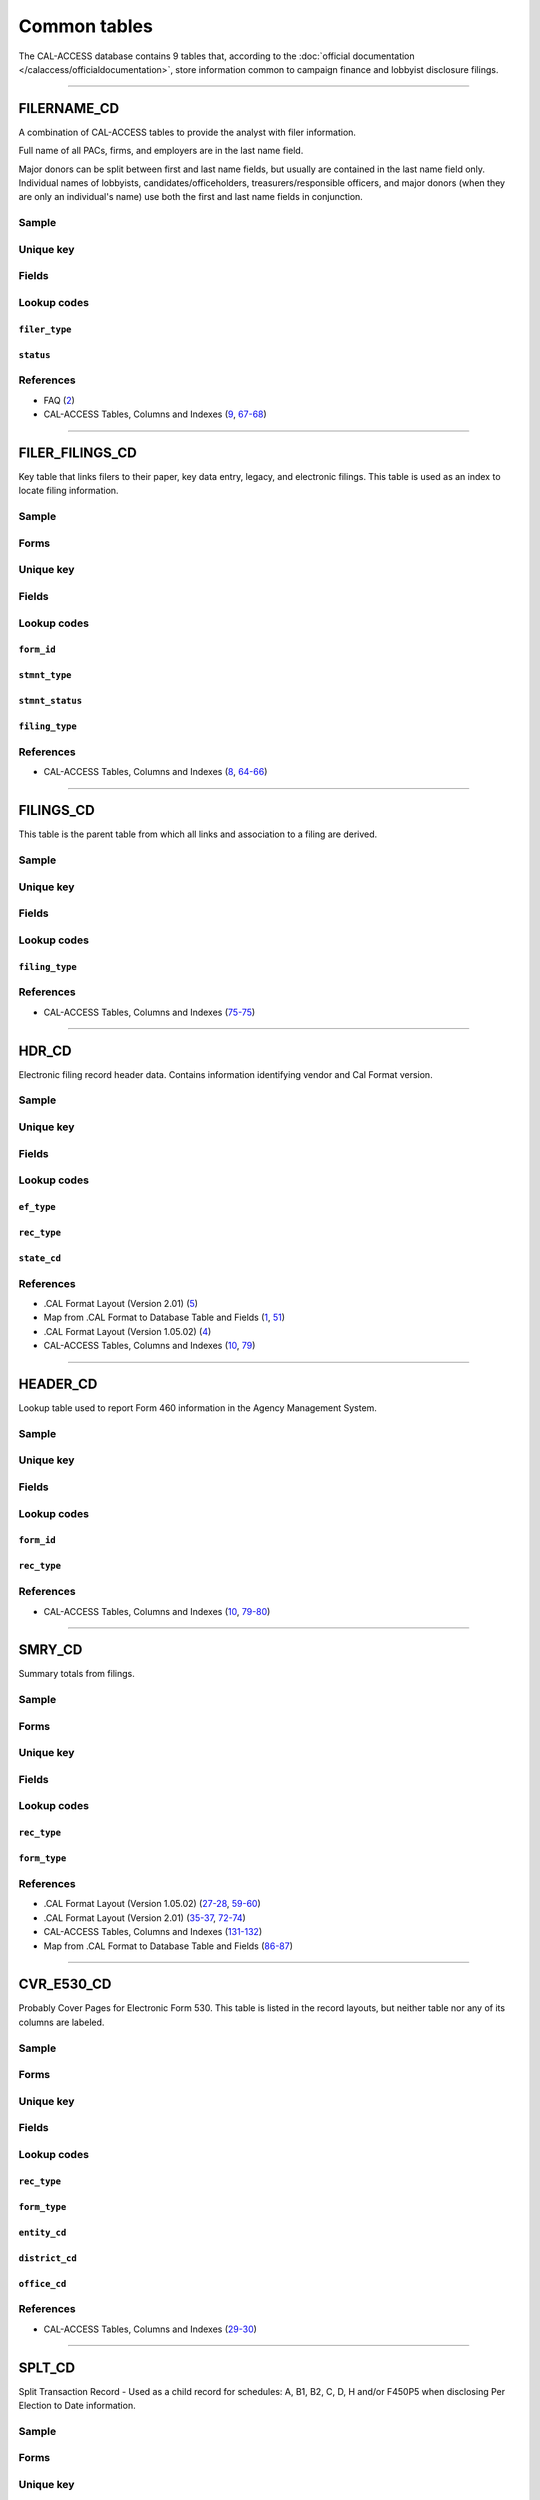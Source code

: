 .. This document was generated programmatically via the createcalaccessrawdbtabledocs command. Any edits you make to this file will be overwritten the next time that command is called. Changes to this doc should instead be made either in the common_tables.rst file in ./src/toolbox/templates/ or in the commands internal logic.

================================
Common tables
================================


The CAL-ACCESS database contains 9 tables that, according to the
:doc:`official documentation </calaccess/officialdocumentation>`,
store information common to campaign finance and lobbyist disclosure filings.



------------

*********************
FILERNAME_CD
*********************

A combination of CAL-ACCESS tables to provide the analyst with
filer information.

Full name of all PACs, firms, and employers are in the last
name field.

Major donors can be split between first and last name fields, but usually
are contained in the last name field only. Individual names of lobbyists,
candidates/officeholders, treasurers/responsible officers, and major donors
(when they are only an individual's name) use both the first and last name
fields in conjunction.


Sample
======

.. raw:: html

    <script src="https://gist-it.appspot.com/github/california-civic-data-coalition/django-calaccess-raw-data/blob/master/example/test-data/tsv/FILERNAME_CD.TSV?slice=0:10"></script>




Unique key
==========

.. raw:: html

    <div class="wy-table-responsive">
    <table border="1" class="docutils">
    <tbody valign="top">
        <tr>
        
            <td><code>FILER_ID</code></td>
        
            <td><code>NAMID</code></td>
        
        </tr>
    </tbody>
    </table>


Fields
======

.. raw:: html

    <div class="wy-table-responsive">
    <table border="1" class="docutils">
    <thead valign="bottom">
        <tr>
            <th class="head">Name</th>
            <th class="head">Type</th>
            <th class="head">Unique key</th>
            <th class="head">Definition</th>
        </tr>
    </thead>
    <tbody valign="top">
    
    
    
    
        <tr>
            <td><code>XREF_FILER_ID</code></td>
            <td>String (up to 15)</td>
            <td>No</td>
            <td>Alternative filer ID found on many forms</td>
        </tr>
    
    
    
        <tr>
            <td><code>FILER_ID</code></td>
            <td>Integer</td>
            <td>Yes</td>
            <td>Filer&#39;s unique identification number</td>
        </tr>
    
    
    
        <tr>
            <td><code>FILER_TYPE</code></td>
            <td>String (up to 45)</td>
            <td>No</td>
            <td>The type of filer. These values are found FILER_TYPES_CD.DESCRIPTION</td>
        </tr>
    
    
    
        <tr>
            <td><code>STATUS</code></td>
            <td>String (up to 10)</td>
            <td>No</td>
            <td>The status of the filer. Includes a mixture of values found in the STATUS_TYPE and STATUS_DESC columns on FILER_STATUS_TYPES_CD</td>
        </tr>
    
    
    
        <tr>
            <td><code>EFFECT_DT</code></td>
            <td>Date (without time)</td>
            <td>No</td>
            <td>Effective date for status</td>
        </tr>
    
    
    
        <tr>
            <td><code>NAML</code></td>
            <td>String (up to 200)</td>
            <td>No</td>
            <td>Last name, sometimes full name</td>
        </tr>
    
    
    
        <tr>
            <td><code>NAMF</code></td>
            <td>String (up to 55)</td>
            <td>No</td>
            <td>First name</td>
        </tr>
    
    
    
        <tr>
            <td><code>NAMT</code></td>
            <td>String (up to 70)</td>
            <td>No</td>
            <td>Name prefix or title</td>
        </tr>
    
    
    
        <tr>
            <td><code>NAMS</code></td>
            <td>String (up to 32)</td>
            <td>No</td>
            <td>Name suffix</td>
        </tr>
    
    
    
        <tr>
            <td><code>ADR1</code></td>
            <td>String (up to 200)</td>
            <td>No</td>
            <td>First line of street address</td>
        </tr>
    
    
    
        <tr>
            <td><code>ADR2</code></td>
            <td>String (up to 200)</td>
            <td>No</td>
            <td>Second line of street address</td>
        </tr>
    
    
    
        <tr>
            <td><code>CITY</code></td>
            <td>String (up to 55)</td>
            <td>No</td>
            <td>City address</td>
        </tr>
    
    
    
        <tr>
            <td><code>ST</code></td>
            <td>String (up to 4)</td>
            <td>No</td>
            <td>State</td>
        </tr>
    
    
    
        <tr>
            <td><code>ZIP4</code></td>
            <td>String (up to 10)</td>
            <td>No</td>
            <td>ZIP Code</td>
        </tr>
    
    
    
        <tr>
            <td><code>PHON</code></td>
            <td>String (up to 60)</td>
            <td>No</td>
            <td>Phone number</td>
        </tr>
    
    
    
        <tr>
            <td><code>FAX</code></td>
            <td>String (up to 60)</td>
            <td>No</td>
            <td>Fax number</td>
        </tr>
    
    
    
        <tr>
            <td><code>EMAIL</code></td>
            <td>String (up to 60)</td>
            <td>No</td>
            <td>Email address</td>
        </tr>
    
    
    </tbody>
    </table>
    </div>


Lookup codes
============


``filer_type``
--------------------

.. raw:: html

    <div class="wy-table-responsive">
        <table border="1" class="docutils">
        <thead valign="bottom">
            <tr>
                <th class="head">Code</th>
                <th class="head">Definition</th>
            </tr>
        </thead>
        <tbody valign="top">
        
            <tr>
                <td><code>NOT DEFINED</code></td>
                <td>Undefined</td>
            </tr>
        
            <tr>
                <td><code>ALL FILERS</code></td>
                <td>All filers</td>
            </tr>
        
            <tr>
                <td><code>CANDIDATE/OFFICEHOLDER</code></td>
                <td>Candidate/officeholder</td>
            </tr>
        
            <tr>
                <td><code>CLIENT</code></td>
                <td>Client</td>
            </tr>
        
            <tr>
                <td><code>EMPLOYER</code></td>
                <td>Employer</td>
            </tr>
        
            <tr>
                <td><code>FIRM</code></td>
                <td>Firm</td>
            </tr>
        
            <tr>
                <td><code>INDIVIDUAL</code></td>
                <td>Individual</td>
            </tr>
        
            <tr>
                <td><code>INITIATIVE</code></td>
                <td>Initiative</td>
            </tr>
        
            <tr>
                <td><code>LOBBYIST</code></td>
                <td>Lobbyist</td>
            </tr>
        
            <tr>
                <td><code>MAJOR DONOR/INDEPENDENT EXPENDITURE COMMITTEE</code></td>
                <td>Major donor or indenpendent expenditure committee</td>
            </tr>
        
            <tr>
                <td><code>PAYMENT TO INFLUENCE</code></td>
                <td>Payment to influence</td>
            </tr>
        
            <tr>
                <td><code>PREPAID ACCOUNT</code></td>
                <td>Prepaid account</td>
            </tr>
        
            <tr>
                <td><code>PROPONENT</code></td>
                <td>Proponent</td>
            </tr>
        
            <tr>
                <td><code>PROPOSITION</code></td>
                <td>Proposition</td>
            </tr>
        
            <tr>
                <td><code>RECIPIENT COMMITTEE</code></td>
                <td>Recipient committee</td>
            </tr>
        
            <tr>
                <td><code>SLATE MAILER ORGANIZATIONS</code></td>
                <td>Slate mailer organization</td>
            </tr>
        
            <tr>
                <td><code>TREASURER/RESPONSIBLE OFFICER</code></td>
                <td>Treasurer/responsible officer</td>
            </tr>
        
        </tbody>
        
        <tfoot class="footnote">
        <tr>
        <td colspan=2>
           <small>
            Sources:
                 Filer-Types-Cd (<a class="reference external image-reference" href="https://www.documentcloud.org/documents/2774536-Filer-Types-Cd.html#document/p1">1</a>)
            </small>
        </td>
        </tr>
        </tfoot>
        
        </table>
    </div>


``status``
--------------------

.. raw:: html

    <div class="wy-table-responsive">
        <table border="1" class="docutils">
        <thead valign="bottom">
            <tr>
                <th class="head">Code</th>
                <th class="head">Definition</th>
            </tr>
        </thead>
        <tbody valign="top">
        
            <tr>
                <td><code></code></td>
                <td>Undefined</td>
            </tr>
        
            <tr>
                <td><code>A</code></td>
                <td>ACTIVE</td>
            </tr>
        
            <tr>
                <td><code>P</code></td>
                <td>PENDING</td>
            </tr>
        
            <tr>
                <td><code>R</code></td>
                <td>REVOKED</td>
            </tr>
        
            <tr>
                <td><code>S</code></td>
                <td>SUSPENDED</td>
            </tr>
        
            <tr>
                <td><code>W</code></td>
                <td>WITHDRAWN</td>
            </tr>
        
            <tr>
                <td><code>Y</code></td>
                <td>ACTIVE</td>
            </tr>
        
            <tr>
                <td><code>N</code></td>
                <td>INACTIVE</td>
            </tr>
        
            <tr>
                <td><code>T</code></td>
                <td>TERMINATED</td>
            </tr>
        
            <tr>
                <td><code>ACTIVE</code></td>
                <td>ACTIVE</td>
            </tr>
        
            <tr>
                <td><code>INACTIVE</code></td>
                <td>INACTIVE</td>
            </tr>
        
            <tr>
                <td><code>TERMINATED</code></td>
                <td>TERMINATED</td>
            </tr>
        
        </tbody>
        
        <tfoot class="footnote">
        <tr>
        <td colspan=2>
           <small>
            Sources:
                 Filer-Status-Types-Cd (<a class="reference external image-reference" href="https://www.documentcloud.org/documents/2774537-Filer-Status-Types-Cd.html#document/p1">1</a>)
            </small>
        </td>
        </tr>
        </tfoot>
        
        </table>
    </div>



References
==========

* FAQ (`2 <https://www.documentcloud.org/documents/2711615-FAQ.html#document/p2>`_)

* CAL-ACCESS Tables, Columns and Indexes (`9 <https://www.documentcloud.org/documents/2711614-CalAccessTablesWeb.html#document/p9>`_, `67-68 <https://www.documentcloud.org/documents/2711614-CalAccessTablesWeb.html#document/p67>`_)






------------

*********************
FILER_FILINGS_CD
*********************

Key table that links filers to their paper, key data entry, legacy,
and electronic filings. This table is used as an index to locate
filing information.


Sample
======

.. raw:: html

    <script src="https://gist-it.appspot.com/github/california-civic-data-coalition/django-calaccess-raw-data/blob/master/example/test-data/tsv/FILER_FILINGS_CD.TSV?slice=0:10"></script>


Forms
=====

.. raw:: html

    <div class="wy-table-responsive">
    <table border="1" class="docutils">
    <tbody valign="top">
        
        <tr>
            <td>
                <a href="../filingforms/campaign_forms.html#electronic-form-530">Electronic Form 530</a>:
                Electronic Issue Advocacy Report
            </td>
        </tr>
        
        
        <tr>
            <td>
                <a href="../filingforms/campaign_forms.html#form-400">Form 400</a>:
                Statement of Organization (Slate Mailer Organization)
            </td>
        </tr>
        
        
        <tr>
            <td>
                <a href="../filingforms/campaign_forms.html#form-401">Form 401</a>:
                Slate Mailer Organization Campaign Statement
            </td>
        </tr>
        
        
        <tr>
            <td>
                <a href="../filingforms/campaign_forms.html#form-402">Form 402</a>:
                Statement of Termination (Slate Mailer Organization)
            </td>
        </tr>
        
        
        <tr>
            <td>
                <a href="../filingforms/campaign_forms.html#form-405">Form 405</a>:
                Amendment to Campaign Disclosure Statement
            </td>
        </tr>
        
        
        <tr>
            <td>
                <a href="../filingforms/campaign_forms.html#form-410">Form 410</a>:
                Statement of Organization Recipient Committee
            </td>
        </tr>
        
        
        <tr>
            <td>
                <a href="../filingforms/deprecated_forms.html#form-415">Form 415</a>:
                Title Unknown
            </td>
        </tr>
        
        
        <tr>
            <td>
                <a href="../filingforms/deprecated_forms.html#form-416">Form 416</a>:
                Title Unknown
            </td>
        </tr>
        
        
        <tr>
            <td>
                <a href="../filingforms/deprecated_forms.html#form-419">Form 419</a>:
                Ballot Measure Committee Campaign Statement-Long Form
            </td>
        </tr>
        
        
        <tr>
            <td>
                <a href="../filingforms/deprecated_forms.html#form-420">Form 420</a>:
                Recipient Committee Campaign Statement-Long Form
            </td>
        </tr>
        
        
        <tr>
            <td>
                <a href="../filingforms/campaign_forms.html#form-425">Form 425</a>:
                Semi-Annual Statement of no Activity
            </td>
        </tr>
        
        
        <tr>
            <td>
                <a href="../filingforms/deprecated_forms.html#form-430">Form 430</a>:
                Title Unknown
            </td>
        </tr>
        
        
        <tr>
            <td>
                <a href="../filingforms/campaign_forms.html#form-450">Form 450</a>:
                Recipient Committee Campaign Disclosure Statement - Short Form
            </td>
        </tr>
        
        
        <tr>
            <td>
                <a href="../filingforms/campaign_forms.html#form-460">Form 460</a>:
                Recipient Committee Campaign Statement
            </td>
        </tr>
        
        
        <tr>
            <td>
                <a href="../filingforms/campaign_forms.html#form-461">Form 461</a>:
                Independent Expenditure Committee & Major Donor Committee Campaign Statement
            </td>
        </tr>
        
        
        <tr>
            <td>
                <a href="../filingforms/campaign_forms.html#form-465">Form 465</a>:
                Supplemental Independent Expenditure Report
            </td>
        </tr>
        
        
        <tr>
            <td>
                <a href="../filingforms/campaign_forms.html#form-470">Form 470</a>:
                Officeholder and Candidate Campaign Statement, Short Form
            </td>
        </tr>
        
        
        <tr>
            <td>
                <a href="../filingforms/deprecated_forms.html#form-490">Form 490</a>:
                Officeholder/Candidate Campaign Statement-Long Form
            </td>
        </tr>
        
        
        <tr>
            <td>
                <a href="../filingforms/campaign_forms.html#form-495">Form 495</a>:
                Supplemental Pre-Election Campaign Statement
            </td>
        </tr>
        
        
        <tr>
            <td>
                <a href="../filingforms/campaign_forms.html#form-496">Form 496</a>:
                Late Independent Expenditure Report
            </td>
        </tr>
        
        
        <tr>
            <td>
                <a href="../filingforms/campaign_forms.html#form-497">Form 497</a>:
                Late Contribution Report
            </td>
        </tr>
        
        
        <tr>
            <td>
                <a href="../filingforms/campaign_forms.html#form-498">Form 498</a>:
                Slate Mailer Late Payment Report
            </td>
        </tr>
        
        
        <tr>
            <td>
                <a href="../filingforms/campaign_forms.html#form-501">Form 501</a>:
                Candidate Intention Statement
            </td>
        </tr>
        
        
        <tr>
            <td>
                <a href="../filingforms/campaign_forms.html#form-502">Form 502</a>:
                Campaign Bank Account Statement
            </td>
        </tr>
        
        
        <tr>
            <td>
                <a href="../filingforms/campaign_forms.html#form-511">Form 511</a>:
                Paid Spokesperson Report
            </td>
        </tr>
        
        
        <tr>
            <td>
                <a href="../filingforms/lobbyist_forms.html#form-601">Form 601</a>:
                Lobbying Firm Registration Statement
            </td>
        </tr>
        
        
        <tr>
            <td>
                <a href="../filingforms/lobbyist_forms.html#form-602">Form 602</a>:
                Lobbying Firm Activity Authorization
            </td>
        </tr>
        
        
        <tr>
            <td>
                <a href="../filingforms/lobbyist_forms.html#form-603">Form 603</a>:
                Lobbyist Employer or Lobbying Coalition Registration Statement
            </td>
        </tr>
        
        
        <tr>
            <td>
                <a href="../filingforms/lobbyist_forms.html#form-604">Form 604</a>:
                Lobbyist Certification Statement
            </td>
        </tr>
        
        
        <tr>
            <td>
                <a href="../filingforms/lobbyist_forms.html#form-605">Form 605</a>:
                Amendment to Registration, Lobbying Firm, Lobbyist Employer, Lobbying Coalition
            </td>
        </tr>
        
        
        <tr>
            <td>
                <a href="../filingforms/lobbyist_forms.html#form-606">Form 606</a>:
                Notice of Termination
            </td>
        </tr>
        
        
        <tr>
            <td>
                <a href="../filingforms/lobbyist_forms.html#form-607">Form 607</a>:
                Notice of Withdrawal
            </td>
        </tr>
        
        
        <tr>
            <td>
                <a href="../filingforms/lobbyist_forms.html#form-615">Form 615</a>:
                Lobbyist Report
            </td>
        </tr>
        
        
        <tr>
            <td>
                <a href="../filingforms/lobbyist_forms.html#form-625">Form 625</a>:
                Report of Lobbying Firm
            </td>
        </tr>
        
        
        <tr>
            <td>
                <a href="../filingforms/lobbyist_forms.html#form-635">Form 635</a>:
                Report of Lobbyist Employer or Report of Lobbying Coalition
            </td>
        </tr>
        
        
        <tr>
            <td>
                <a href="../filingforms/lobbyist_forms.html#form-645">Form 645</a>:
                Report of Person Spending $5,000 or More
            </td>
        </tr>
        
        
        <tr>
            <td>
                <a href="../filingforms/lobbyist_forms.html#form-690">Form 690</a>:
                Amendment to Lobbying Disclosure Report
            </td>
        </tr>
        
        
        <tr>
            <td>
                <a href="../filingforms/financial disclosure_forms.html#form-700">Form 700</a>:
                Statement of Economic Interest
            </td>
        </tr>
        
        
        <tr>
            <td>
                <a href="../filingforms/campaign_forms.html#form-900">Form 900</a>:
                Public employee's retirement board, candidate campaign statement
            </td>
        </tr>
        
        
        <tr>
            <td>
                <a href="../filingforms/lobbyist_forms.html#schedule-630">Schedule 630</a>:
                Payments Made to Lobbying Coalitions (Attachment to Form 625 or 635) 
            </td>
        </tr>
        
        
        <tr>
            <td>
                <a href="../filingforms/lobbyist_forms.html#schedule-635c">Schedule 635C</a>:
                Payments Received by Lobbying Coalitions
            </td>
        </tr>
        
        
        <tr>
            <td>
                <a href="../filingforms/lobbyist_forms.html#schedule-640">Schedule 640</a>:
                Governmental Agencies Reporting (Attachment to Form 635 or Form 645)
            </td>
        </tr>
        
        
    </tbody>
    </table>



Unique key
==========

.. raw:: html

    <div class="wy-table-responsive">
    <table border="1" class="docutils">
    <tbody valign="top">
        <tr>
        
            <td><code>FILER_ID</code></td>
        
            <td><code>FILING_ID</code></td>
        
            <td><code>FORM_ID</code></td>
        
            <td><code>FILING_SEQUENCE</code></td>
        
        </tr>
    </tbody>
    </table>


Fields
======

.. raw:: html

    <div class="wy-table-responsive">
    <table border="1" class="docutils">
    <thead valign="bottom">
        <tr>
            <th class="head">Name</th>
            <th class="head">Type</th>
            <th class="head">Unique key</th>
            <th class="head">Definition</th>
        </tr>
    </thead>
    <tbody valign="top">
    
    
    
    
        <tr>
            <td><code>FILER_ID</code></td>
            <td>Integer</td>
            <td>Yes</td>
            <td>Filer&#39;s unique identification number</td>
        </tr>
    
    
    
        <tr>
            <td><code>FILING_ID</code></td>
            <td>Integer</td>
            <td>Yes</td>
            <td>Unique filing identificiation number</td>
        </tr>
    
    
    
        <tr>
            <td><code>PERIOD_ID</code></td>
            <td>Integer</td>
            <td>No</td>
            <td>Identifies the period when the filing was recieved.</td>
        </tr>
    
    
    
        <tr>
            <td><code>FORM_ID</code></td>
            <td>String (up to 7)</td>
            <td>Yes</td>
            <td>Form identification code</td>
        </tr>
    
    
    
        <tr>
            <td><code>FILING_SEQUENCE</code></td>
            <td>Integer</td>
            <td>Yes</td>
            <td>Amendment number where 0 is an original filing and 1 to 999 are amendments</td>
        </tr>
    
    
    
        <tr>
            <td><code>FILING_DATE</code></td>
            <td>Date (without time)</td>
            <td>No</td>
            <td>Date the filing entered into the system</td>
        </tr>
    
    
    
        <tr>
            <td><code>STMNT_TYPE</code></td>
            <td>Integer</td>
            <td>No</td>
            <td>Type of statement</td>
        </tr>
    
    
    
        <tr>
            <td><code>STMNT_STATUS</code></td>
            <td>Integer</td>
            <td>No</td>
            <td>The status of the statement. If the filing has been reviewed or not reviewed.</td>
        </tr>
    
    
    
        <tr>
            <td><code>SESSION_ID</code></td>
            <td>Integer</td>
            <td>No</td>
            <td>Legislative session identification number</td>
        </tr>
    
    
    
        <tr>
            <td><code>USER_ID</code></td>
            <td>String (up to 12)</td>
            <td>No</td>
            <td>User identifier of the PRD user who logged the filing</td>
        </tr>
    
    
    
        <tr>
            <td><code>SPECIAL_AUDIT</code></td>
            <td>Integer</td>
            <td>No</td>
            <td>Denotes whether the filing has been audited for money laundering or other special condition.</td>
        </tr>
    
    
    
        <tr>
            <td><code>FINE_AUDIT</code></td>
            <td>Integer</td>
            <td>No</td>
            <td>Indicates whether a filing has been audited for a fine</td>
        </tr>
    
    
    
        <tr>
            <td><code>RPT_START</code></td>
            <td>Date (without time)</td>
            <td>No</td>
            <td>Starting date for the period the filing represents</td>
        </tr>
    
    
    
        <tr>
            <td><code>RPT_END</code></td>
            <td>Date (without time)</td>
            <td>No</td>
            <td>Ending date for the period the filing represents</td>
        </tr>
    
    
    
        <tr>
            <td><code>RPT_DATE</code></td>
            <td>Date (without time)</td>
            <td>No</td>
            <td>Date filing received</td>
        </tr>
    
    
    
        <tr>
            <td><code>FILING_TYPE</code></td>
            <td>Integer</td>
            <td>No</td>
            <td>The type of filing</td>
        </tr>
    
    
    </tbody>
    </table>
    </div>


Lookup codes
============


``form_id``
--------------------

.. raw:: html

    <div class="wy-table-responsive">
        <table border="1" class="docutils">
        <thead valign="bottom">
            <tr>
                <th class="head">Code</th>
                <th class="head">Definition</th>
            </tr>
        </thead>
        <tbody valign="top">
        
            <tr>
                <td><code>F400</code></td>
                <td>Form 400: Statement of Organization (Slate Mailer Organization)</td>
            </tr>
        
            <tr>
                <td><code>F401</code></td>
                <td>Form 401: Slate Mailer Organization Campaign Statement</td>
            </tr>
        
            <tr>
                <td><code>F402</code></td>
                <td>Form 402: Statement of Termination (Slate Mailer Organization)</td>
            </tr>
        
            <tr>
                <td><code>F405</code></td>
                <td>Form 405: Amendment to Campaign Disclosure Statement</td>
            </tr>
        
            <tr>
                <td><code>F410</code></td>
                <td>Form 410: Statement of Organization Recipient Committee</td>
            </tr>
        
            <tr>
                <td><code>F415</code></td>
                <td>Form 415: Title Unknown</td>
            </tr>
        
            <tr>
                <td><code>F416</code></td>
                <td>Form 416: Title Unknown</td>
            </tr>
        
            <tr>
                <td><code>F419</code></td>
                <td>Form 419: Ballot Measure Committee Campaign Statement-Long Form</td>
            </tr>
        
            <tr>
                <td><code>F420</code></td>
                <td>Form 420: Recipient Committee Campaign Statement-Long Form</td>
            </tr>
        
            <tr>
                <td><code>F425</code></td>
                <td>Form 425: Semi-Annual Statement of no Activity</td>
            </tr>
        
            <tr>
                <td><code>F430</code></td>
                <td>Form 430: Title Unknown</td>
            </tr>
        
            <tr>
                <td><code>F450</code></td>
                <td>Form 450: Recipient Committee Campaign Disclosure Statement - Short Form</td>
            </tr>
        
            <tr>
                <td><code>F460</code></td>
                <td>Form 460: Recipient Committee Campaign Statement</td>
            </tr>
        
            <tr>
                <td><code>F461</code></td>
                <td>Form 461: Independent Expenditure Committee &amp; Major Donor Committee Campaign Statement</td>
            </tr>
        
            <tr>
                <td><code>F465</code></td>
                <td>Form 465: Supplemental Independent Expenditure Report</td>
            </tr>
        
            <tr>
                <td><code>F470</code></td>
                <td>Form 470: Officeholder and Candidate Campaign Statement, Short Form</td>
            </tr>
        
            <tr>
                <td><code>F490</code></td>
                <td>Form 490: Officeholder/Candidate Campaign Statement-Long Form</td>
            </tr>
        
            <tr>
                <td><code>F495</code></td>
                <td>Form 495: Supplemental Pre-Election Campaign Statement</td>
            </tr>
        
            <tr>
                <td><code>F496</code></td>
                <td>Form 496: Late Independent Expenditure Report</td>
            </tr>
        
            <tr>
                <td><code>F497</code></td>
                <td>Form 497: Late Contribution Report</td>
            </tr>
        
            <tr>
                <td><code>F498</code></td>
                <td>Form 498: Slate Mailer Late Payment Report</td>
            </tr>
        
            <tr>
                <td><code>F501</code></td>
                <td>Form 501: Candidate Intention Statement</td>
            </tr>
        
            <tr>
                <td><code>F502</code></td>
                <td>Form 502: Campaign Bank Account Statement</td>
            </tr>
        
            <tr>
                <td><code>F511</code></td>
                <td>Form 511: Paid Spokesperson Report</td>
            </tr>
        
            <tr>
                <td><code>E530</code></td>
                <td>Electronic Form 530: Electronic Issue Advocacy Report</td>
            </tr>
        
            <tr>
                <td><code>F601</code></td>
                <td>Form 601: Lobbying Firm Registration Statement</td>
            </tr>
        
            <tr>
                <td><code>F602</code></td>
                <td>Form 602: Lobbying Firm Activity Authorization</td>
            </tr>
        
            <tr>
                <td><code>F603</code></td>
                <td>Form 603: Lobbyist Employer or Lobbying Coalition Registration Statement</td>
            </tr>
        
            <tr>
                <td><code>F604</code></td>
                <td>Form 604: Lobbyist Certification Statement</td>
            </tr>
        
            <tr>
                <td><code>F605</code></td>
                <td>Form 605: Amendment to Registration, Lobbying Firm, Lobbyist Employer, Lobbying Coalition</td>
            </tr>
        
            <tr>
                <td><code>F606</code></td>
                <td>Form 606: Notice of Termination</td>
            </tr>
        
            <tr>
                <td><code>F607</code></td>
                <td>Form 607: Notice of Withdrawal</td>
            </tr>
        
            <tr>
                <td><code>F615</code></td>
                <td>Form 615: Lobbyist Report</td>
            </tr>
        
            <tr>
                <td><code>F625</code></td>
                <td>Form 625: Report of Lobbying Firm</td>
            </tr>
        
            <tr>
                <td><code>S630</code></td>
                <td>Schedule 630: Payments Made to Lobbying Coalitions (Attachment to Form 625 or 635) </td>
            </tr>
        
            <tr>
                <td><code>F635</code></td>
                <td>Form 635: Report of Lobbyist Employer or Report of Lobbying Coalition</td>
            </tr>
        
            <tr>
                <td><code>S635-C</code></td>
                <td>Schedule 635C: Payments Received by Lobbying Coalitions</td>
            </tr>
        
            <tr>
                <td><code>S640</code></td>
                <td>Schedule 640: Governmental Agencies Reporting (Attachment to Form 635 or Form 645)</td>
            </tr>
        
            <tr>
                <td><code>F645</code></td>
                <td>Form 645: Report of Person Spending $5,000 or More</td>
            </tr>
        
            <tr>
                <td><code>F690</code></td>
                <td>Form 690: Amendment to Lobbying Disclosure Report</td>
            </tr>
        
            <tr>
                <td><code>F700</code></td>
                <td>Form 700: Statement of Economic Interest</td>
            </tr>
        
            <tr>
                <td><code>F900</code></td>
                <td>Form 900: Public employee&#39;s retirement board, candidate campaign statement</td>
            </tr>
        
            <tr>
                <td><code>F111</code></td>
                <td>Unknown</td>
            </tr>
        
            <tr>
                <td><code>F410 AT</code></td>
                <td>Unknown</td>
            </tr>
        
            <tr>
                <td><code>F410ATR</code></td>
                <td>Unknown</td>
            </tr>
        
            <tr>
                <td><code>F421</code></td>
                <td>Unknown</td>
            </tr>
        
            <tr>
                <td><code>F440</code></td>
                <td>Unknown</td>
            </tr>
        
            <tr>
                <td><code>F470S</code></td>
                <td>Form 470: Officeholder and Candidate Campaign Statement, Short Form</td>
            </tr>
        
            <tr>
                <td><code>F480</code></td>
                <td>Unknown</td>
            </tr>
        
            <tr>
                <td><code>F500</code></td>
                <td>Unknown</td>
            </tr>
        
            <tr>
                <td><code>F501502</code></td>
                <td>Forms 501 and/or 502 (Candidate Intention and/or Bank Account Statements)</td>
            </tr>
        
            <tr>
                <td><code>F555</code></td>
                <td>Unknown</td>
            </tr>
        
            <tr>
                <td><code>F666</code></td>
                <td>Unknown</td>
            </tr>
        
            <tr>
                <td><code>F777</code></td>
                <td>Unknown</td>
            </tr>
        
            <tr>
                <td><code>F888</code></td>
                <td>Unknown</td>
            </tr>
        
            <tr>
                <td><code>F999</code></td>
                <td>Unknown</td>
            </tr>
        
        </tbody>
        
        <tfoot class="footnote">
        <tr>
        <td colspan=2>
           <small>
            Sources:
                 CAL-ACCESS Tables, Columns and Indexes (<a class="reference external image-reference" href="https://www.documentcloud.org/documents/2711614-CalAccessTablesWeb.html#document/p65">65</a>)
            </small>
        </td>
        </tr>
        </tfoot>
        
        </table>
    </div>


``stmnt_type``
--------------------

.. raw:: html

    <div class="wy-table-responsive">
        <table border="1" class="docutils">
        <thead valign="bottom">
            <tr>
                <th class="head">Code</th>
                <th class="head">Definition</th>
            </tr>
        </thead>
        <tbody valign="top">
        
            <tr>
                <td><code>0</code></td>
                <td>N/A</td>
            </tr>
        
            <tr>
                <td><code>10001</code></td>
                <td>ORIGINAL/INITIAL</td>
            </tr>
        
            <tr>
                <td><code>10002</code></td>
                <td>AMENDMENT</td>
            </tr>
        
            <tr>
                <td><code>10003</code></td>
                <td>TERMINATION</td>
            </tr>
        
            <tr>
                <td><code>10004</code></td>
                <td>REDESIGNATE THE ACCOUNT FOR FUTURE ELECTION TO THE SAME OFFICE</td>
            </tr>
        
            <tr>
                <td><code>10005</code></td>
                <td>LOG</td>
            </tr>
        
            <tr>
                <td><code>10006</code></td>
                <td>LOG/AMENDMENT</td>
            </tr>
        
            <tr>
                <td><code>10007</code></td>
                <td>AS FILED BY COMMITTEE</td>
            </tr>
        
        </tbody>
        
        <tfoot class="footnote">
        <tr>
        <td colspan=2>
           <small>
            Sources:
                 Lookup-Codes-Cd (<a class="reference external image-reference" href="https://www.documentcloud.org/documents/2774529-Lookup-Codes-Cd.html#document/p6">6</a>)
            </small>
        </td>
        </tr>
        </tfoot>
        
        </table>
    </div>


``stmnt_status``
--------------------

.. raw:: html

    <div class="wy-table-responsive">
        <table border="1" class="docutils">
        <thead valign="bottom">
            <tr>
                <th class="head">Code</th>
                <th class="head">Definition</th>
            </tr>
        </thead>
        <tbody valign="top">
        
            <tr>
                <td><code>11001</code></td>
                <td>COMPLETE</td>
            </tr>
        
            <tr>
                <td><code>11002</code></td>
                <td>INCOMPLETE</td>
            </tr>
        
            <tr>
                <td><code>11003</code></td>
                <td>NEEDS REVIEW</td>
            </tr>
        
        </tbody>
        
        <tfoot class="footnote">
        <tr>
        <td colspan=2>
           <small>
            Sources:
                 Lookup-Codes-Cd (<a class="reference external image-reference" href="https://www.documentcloud.org/documents/2774529-Lookup-Codes-Cd.html#document/p6">6</a>)
            </small>
        </td>
        </tr>
        </tfoot>
        
        </table>
    </div>


``filing_type``
--------------------

.. raw:: html

    <div class="wy-table-responsive">
        <table border="1" class="docutils">
        <thead valign="bottom">
            <tr>
                <th class="head">Code</th>
                <th class="head">Definition</th>
            </tr>
        </thead>
        <tbody valign="top">
        
            <tr>
                <td><code>0</code></td>
                <td>N/A</td>
            </tr>
        
            <tr>
                <td><code>22001</code></td>
                <td>Electronic</td>
            </tr>
        
            <tr>
                <td><code>22006</code></td>
                <td>Cal Online</td>
            </tr>
        
        </tbody>
        
        <tfoot class="footnote">
        <tr>
        <td colspan=2>
           <small>
            Sources:
                 FAQ (<a class="reference external image-reference" href="https://www.documentcloud.org/documents/2711615-FAQ.html#document/p2">2</a>)
            </small>
        </td>
        </tr>
        </tfoot>
        
        </table>
    </div>



References
==========

* CAL-ACCESS Tables, Columns and Indexes (`8 <https://www.documentcloud.org/documents/2711614-CalAccessTablesWeb.html#document/p8>`_, `64-66 <https://www.documentcloud.org/documents/2711614-CalAccessTablesWeb.html#document/p64>`_)






------------

*********************
FILINGS_CD
*********************

This table is the parent table from which all links and association to
a filing are derived.


Sample
======

.. raw:: html

    <script src="https://gist-it.appspot.com/github/california-civic-data-coalition/django-calaccess-raw-data/blob/master/example/test-data/tsv/FILINGS_CD.TSV?slice=0:10"></script>




Unique key
==========

.. raw:: html

    <div class="wy-table-responsive">
    <table border="1" class="docutils">
    <tbody valign="top">
        <tr>
        
            <td><code>FILING_ID</code></td>
        
        </tr>
    </tbody>
    </table>


Fields
======

.. raw:: html

    <div class="wy-table-responsive">
    <table border="1" class="docutils">
    <thead valign="bottom">
        <tr>
            <th class="head">Name</th>
            <th class="head">Type</th>
            <th class="head">Unique key</th>
            <th class="head">Definition</th>
        </tr>
    </thead>
    <tbody valign="top">
    
    
    
    
        <tr>
            <td><code>FILING_ID</code></td>
            <td>Integer</td>
            <td>Yes</td>
            <td>Unique filing identificiation number</td>
        </tr>
    
    
    
        <tr>
            <td><code>FILING_TYPE</code></td>
            <td>Integer</td>
            <td>No</td>
            <td>The type of filing</td>
        </tr>
    
    
    </tbody>
    </table>
    </div>


Lookup codes
============


``filing_type``
--------------------

.. raw:: html

    <div class="wy-table-responsive">
        <table border="1" class="docutils">
        <thead valign="bottom">
            <tr>
                <th class="head">Code</th>
                <th class="head">Definition</th>
            </tr>
        </thead>
        <tbody valign="top">
        
            <tr>
                <td><code>22001</code></td>
                <td>Electronic</td>
            </tr>
        
            <tr>
                <td><code>22002</code></td>
                <td>Key data entry</td>
            </tr>
        
            <tr>
                <td><code>22003</code></td>
                <td>Historical lobby</td>
            </tr>
        
            <tr>
                <td><code>22004</code></td>
                <td>Historical campaign</td>
            </tr>
        
            <tr>
                <td><code>22005</code></td>
                <td>AMS</td>
            </tr>
        
            <tr>
                <td><code>22006</code></td>
                <td>Cal Online</td>
            </tr>
        
        </tbody>
        
        <tfoot class="footnote">
        <tr>
        <td colspan=2>
           <small>
            Sources:
                 FAQ (<a class="reference external image-reference" href="https://www.documentcloud.org/documents/2711615-FAQ.html#document/p2">2</a>)
            </small>
        </td>
        </tr>
        </tfoot>
        
        </table>
    </div>



References
==========

* CAL-ACCESS Tables, Columns and Indexes (`75-75 <https://www.documentcloud.org/documents/2711614-CalAccessTablesWeb.html#document/p75>`_)






------------

*********************
HDR_CD
*********************

Electronic filing record header data. Contains information
identifying vendor and Cal Format version.


Sample
======

.. raw:: html

    <script src="https://gist-it.appspot.com/github/california-civic-data-coalition/django-calaccess-raw-data/blob/master/example/test-data/tsv/HDR_CD.TSV?slice=0:10"></script>




Unique key
==========

.. raw:: html

    <div class="wy-table-responsive">
    <table border="1" class="docutils">
    <tbody valign="top">
        <tr>
        
            <td><code>FILING_ID</code></td>
        
            <td><code>AMEND_ID</code></td>
        
        </tr>
    </tbody>
    </table>


Fields
======

.. raw:: html

    <div class="wy-table-responsive">
    <table border="1" class="docutils">
    <thead valign="bottom">
        <tr>
            <th class="head">Name</th>
            <th class="head">Type</th>
            <th class="head">Unique key</th>
            <th class="head">Definition</th>
        </tr>
    </thead>
    <tbody valign="top">
    
    
    
    
        <tr>
            <td><code>AMEND_ID</code></td>
            <td>Integer</td>
            <td>Yes</td>
            <td>Amendment identification number. A number of 0 is the original filing and 1 to 999 amendments.</td>
        </tr>
    
    
    
        <tr>
            <td><code>CAL_VER</code></td>
            <td>String (up to 4)</td>
            <td>No</td>
            <td>CAL Version number the filing was made using</td>
        </tr>
    
    
    
        <tr>
            <td><code>EF_TYPE</code></td>
            <td>String (up to 3)</td>
            <td>No</td>
            <td>Electronic filing type. This will always have the         value of &quot;CAL&quot;.</td>
        </tr>
    
    
    
        <tr>
            <td><code>FILING_ID</code></td>
            <td>Integer</td>
            <td>Yes</td>
            <td>Unique filing identificiation number</td>
        </tr>
    
    
    
        <tr>
            <td><code>HDRCOMMENT</code></td>
            <td>String (up to 200)</td>
            <td>No</td>
            <td>Typically used for development and test filings</td>
        </tr>
    
    
    
        <tr>
            <td><code>REC_TYPE</code></td>
            <td>String (up to 4)</td>
            <td>No</td>
            <td>Record Type. Value: HDR</td>
        </tr>
    
    
    
        <tr>
            <td><code>SOFT_NAME</code></td>
            <td>String (up to 90)</td>
            <td>No</td>
            <td>Filing software name used to electronically file</td>
        </tr>
    
    
    
        <tr>
            <td><code>SOFT_VER</code></td>
            <td>String (up to 16)</td>
            <td>No</td>
            <td>Filing software version number</td>
        </tr>
    
    
    
        <tr>
            <td><code>STATE_CD</code></td>
            <td>String (up to 2)</td>
            <td>No</td>
            <td>The state code value entered in the electronic filing</td>
        </tr>
    
    
    </tbody>
    </table>
    </div>


Lookup codes
============


``ef_type``
--------------------

.. raw:: html

    <div class="wy-table-responsive">
        <table border="1" class="docutils">
        <thead valign="bottom">
            <tr>
                <th class="head">Code</th>
                <th class="head">Definition</th>
            </tr>
        </thead>
        <tbody valign="top">
        
            <tr>
                <td><code>CAL</code></td>
                <td>.CAL format</td>
            </tr>
        
        </tbody>
        
        <tfoot class="footnote">
        <tr>
        <td colspan=2>
           <small>
            Sources:
                 .CAL Format Layout (Version 1.05.02) (<a class="reference external image-reference" href="https://www.documentcloud.org/documents/2712033-Cal-Format-1-05-02.html#document/p4">4</a>),  .CAL Format Layout (Version 2.01) (<a class="reference external image-reference" href="https://www.documentcloud.org/documents/2712034-Cal-Format-201.html#document/p5">5</a>)
            </small>
        </td>
        </tr>
        </tfoot>
        
        </table>
    </div>


``rec_type``
--------------------

.. raw:: html

    <div class="wy-table-responsive">
        <table border="1" class="docutils">
        <thead valign="bottom">
            <tr>
                <th class="head">Code</th>
                <th class="head">Definition</th>
            </tr>
        </thead>
        <tbody valign="top">
        
            <tr>
                <td><code>HDR</code></td>
                <td>HDR</td>
            </tr>
        
        </tbody>
        
        <tfoot class="footnote">
        <tr>
        <td colspan=2>
           <small>
            Sources:
                 .CAL Format Layout (Version 1.05.02) (<a class="reference external image-reference" href="https://www.documentcloud.org/documents/2712033-Cal-Format-1-05-02.html#document/p4">4</a>),  .CAL Format Layout (Version 2.01) (<a class="reference external image-reference" href="https://www.documentcloud.org/documents/2712034-Cal-Format-201.html#document/p5">5</a>)
            </small>
        </td>
        </tr>
        </tfoot>
        
        </table>
    </div>


``state_cd``
--------------------

.. raw:: html

    <div class="wy-table-responsive">
        <table border="1" class="docutils">
        <thead valign="bottom">
            <tr>
                <th class="head">Code</th>
                <th class="head">Definition</th>
            </tr>
        </thead>
        <tbody valign="top">
        
            <tr>
                <td><code>CA</code></td>
                <td>California</td>
            </tr>
        
        </tbody>
        
        <tfoot class="footnote">
        <tr>
        <td colspan=2>
           <small>
            Sources:
                 .CAL Format Layout (Version 1.05.02) (<a class="reference external image-reference" href="https://www.documentcloud.org/documents/2712033-Cal-Format-1-05-02.html#document/p4">4</a>),  .CAL Format Layout (Version 2.01) (<a class="reference external image-reference" href="https://www.documentcloud.org/documents/2712034-Cal-Format-201.html#document/p5">5</a>)
            </small>
        </td>
        </tr>
        </tfoot>
        
        </table>
    </div>



References
==========

* .CAL Format Layout (Version 2.01) (`5 <https://www.documentcloud.org/documents/2712034-Cal-Format-201.html#document/p5>`_)

* Map from .CAL Format to Database Table and Fields (`1 <https://www.documentcloud.org/documents/2711616-MapCalFormat2Fields.html#document/p1>`_, `51 <https://www.documentcloud.org/documents/2711616-MapCalFormat2Fields.html#document/p51>`_)

* .CAL Format Layout (Version 1.05.02) (`4 <https://www.documentcloud.org/documents/2712033-Cal-Format-1-05-02.html#document/p4>`_)

* CAL-ACCESS Tables, Columns and Indexes (`10 <https://www.documentcloud.org/documents/2711614-CalAccessTablesWeb.html#document/p10>`_, `79 <https://www.documentcloud.org/documents/2711614-CalAccessTablesWeb.html#document/p79>`_)






------------

*********************
HEADER_CD
*********************

Lookup table used to report Form 460 information in the Agency Management System.


Sample
======

.. raw:: html

    <script src="https://gist-it.appspot.com/github/california-civic-data-coalition/django-calaccess-raw-data/blob/master/example/test-data/tsv/HEADER_CD.TSV?slice=0:10"></script>




Unique key
==========

.. raw:: html

    <div class="wy-table-responsive">
    <table border="1" class="docutils">
    <tbody valign="top">
        <tr>
        
            <td><code>LINE_NUMBER</code></td>
        
            <td><code>FORM_ID</code></td>
        
            <td><code>REC_TYPE</code></td>
        
        </tr>
    </tbody>
    </table>


Fields
======

.. raw:: html

    <div class="wy-table-responsive">
    <table border="1" class="docutils">
    <thead valign="bottom">
        <tr>
            <th class="head">Name</th>
            <th class="head">Type</th>
            <th class="head">Unique key</th>
            <th class="head">Definition</th>
        </tr>
    </thead>
    <tbody valign="top">
    
    
    
    
        <tr>
            <td><code>LINE_NUMBER</code></td>
            <td>Integer</td>
            <td>Yes</td>
            <td>This field is undocumented</td>
        </tr>
    
    
    
        <tr>
            <td><code>FORM_ID</code></td>
            <td>String (up to 5)</td>
            <td>Yes</td>
            <td>Form identification code</td>
        </tr>
    
    
    
        <tr>
            <td><code>REC_TYPE</code></td>
            <td>String (up to 11)</td>
            <td>Yes</td>
            <td>Record Type</td>
        </tr>
    
    
    
        <tr>
            <td><code>SECTION_LABEL</code></td>
            <td>String (up to 58)</td>
            <td>No</td>
            <td>This field is undocumented</td>
        </tr>
    
    
    
        <tr>
            <td><code>COMMENTS1</code></td>
            <td>String (up to 48)</td>
            <td>No</td>
            <td>This field is undocumented</td>
        </tr>
    
    
    
        <tr>
            <td><code>COMMENTS2</code></td>
            <td>String (up to 48)</td>
            <td>No</td>
            <td>This field is undocumented</td>
        </tr>
    
    
    
        <tr>
            <td><code>LABEL</code></td>
            <td>String (up to 98)</td>
            <td>No</td>
            <td>This field is undocumented</td>
        </tr>
    
    
    
        <tr>
            <td><code>COLUMN_A</code></td>
            <td>Integer</td>
            <td>No</td>
            <td>This field is undocumented</td>
        </tr>
    
    
    
        <tr>
            <td><code>COLUMN_B</code></td>
            <td>Integer</td>
            <td>No</td>
            <td>This field is undocumented</td>
        </tr>
    
    
    
        <tr>
            <td><code>COLUMN_C</code></td>
            <td>Integer</td>
            <td>No</td>
            <td>This field is undocumented</td>
        </tr>
    
    
    
        <tr>
            <td><code>SHOW_C</code></td>
            <td>Integer</td>
            <td>No</td>
            <td>This field is undocumented</td>
        </tr>
    
    
    
        <tr>
            <td><code>SHOW_B</code></td>
            <td>Integer</td>
            <td>No</td>
            <td>This field is undocumented</td>
        </tr>
    
    
    </tbody>
    </table>
    </div>


Lookup codes
============


``form_id``
--------------------

.. raw:: html

    <div class="wy-table-responsive">
        <table border="1" class="docutils">
        <thead valign="bottom">
            <tr>
                <th class="head">Code</th>
                <th class="head">Definition</th>
            </tr>
        </thead>
        <tbody valign="top">
        
            <tr>
                <td><code>AF490</code></td>
                <td>Form 490, Part A</td>
            </tr>
        
            <tr>
                <td><code>AP1</code></td>
                <td>Allocation Part 1</td>
            </tr>
        
            <tr>
                <td><code>AP2</code></td>
                <td>Allocation Part 2</td>
            </tr>
        
            <tr>
                <td><code>BF490</code></td>
                <td>Form 490, Part B</td>
            </tr>
        
            <tr>
                <td><code>CF490</code></td>
                <td>Form 490, Part C</td>
            </tr>
        
            <tr>
                <td><code>DF490</code></td>
                <td>Form 490, Part D</td>
            </tr>
        
            <tr>
                <td><code>EF490</code></td>
                <td>Form 490, Part E</td>
            </tr>
        
            <tr>
                <td><code>F450</code></td>
                <td>Form 450: Recipient Committee Campaign Disclosure Statement - Short Form</td>
            </tr>
        
            <tr>
                <td><code>F460</code></td>
                <td>Form 460: Recipient Committee Campaign Statement</td>
            </tr>
        
            <tr>
                <td><code>F461</code></td>
                <td>Form 461: Independent Expenditure Committee &amp; Major Donor Committee Campaign Statement</td>
            </tr>
        
            <tr>
                <td><code>FF490</code></td>
                <td>Form 490, Part F</td>
            </tr>
        
            <tr>
                <td><code>HF490</code></td>
                <td>Form 490, Part H</td>
            </tr>
        
            <tr>
                <td><code>IF490</code></td>
                <td>Form 490, Part I</td>
            </tr>
        
        </tbody>
        
        </table>
    </div>


``rec_type``
--------------------

.. raw:: html

    <div class="wy-table-responsive">
        <table border="1" class="docutils">
        <thead valign="bottom">
            <tr>
                <th class="head">Code</th>
                <th class="head">Definition</th>
            </tr>
        </thead>
        <tbody valign="top">
        
            <tr>
                <td><code>AP1</code></td>
                <td>AP1</td>
            </tr>
        
            <tr>
                <td><code>AP2</code></td>
                <td>AP2</td>
            </tr>
        
            <tr>
                <td><code>SMRY_HEADER</code></td>
                <td>SMRY_HEADER</td>
            </tr>
        
        </tbody>
        
        </table>
    </div>



References
==========

* CAL-ACCESS Tables, Columns and Indexes (`10 <https://www.documentcloud.org/documents/2711614-CalAccessTablesWeb.html#document/p10>`_, `79-80 <https://www.documentcloud.org/documents/2711614-CalAccessTablesWeb.html#document/p79>`_)






------------

*********************
SMRY_CD
*********************

Summary totals from filings.


Sample
======

.. raw:: html

    <script src="https://gist-it.appspot.com/github/california-civic-data-coalition/django-calaccess-raw-data/blob/master/example/test-data/tsv/SMRY_CD.TSV?slice=0:10"></script>


Forms
=====

.. raw:: html

    <div class="wy-table-responsive">
    <table border="1" class="docutils">
    <tbody valign="top">
        
        <tr>
            <td>
                <a href="../filingforms/campaign_forms.html#form-401">Form 401</a>:
                Slate Mailer Organization Campaign Statement
            </td>
        </tr>
        
        <tr>
            <td>- Schedule A, Payments Received</td>
        </tr>
        
        <tr>
            <td>- Schedule B, Payments Made</td>
        </tr>
        
        <tr>
            <td>- Schedule B-1, Payments Made by Agent or Independent Contractor</td>
        </tr>
        
        
        <tr>
            <td>
                <a href="../filingforms/campaign_forms.html#form-450">Form 450</a>:
                Recipient Committee Campaign Disclosure Statement - Short Form
            </td>
        </tr>
        
        
        <tr>
            <td>
                <a href="../filingforms/campaign_forms.html#form-460">Form 460</a>:
                Recipient Committee Campaign Statement
            </td>
        </tr>
        
        <tr>
            <td>- Schedule A, Monetary Contributions Received</td>
        </tr>
        
        <tr>
            <td>- Schedule B - Part 1, Loans Received</td>
        </tr>
        
        <tr>
            <td>- Schedule B - Part 2, Loan Guarantors</td>
        </tr>
        
        <tr>
            <td>- Schedule B - Part 3, Outstanding Bal</td>
        </tr>
        
        <tr>
            <td>- Schedule C, Non-Monetary Contributions Received</td>
        </tr>
        
        <tr>
            <td>- Schedule D, Summary of Expenditures Supporting / Opposing Other Candidates, Measures and Committees</td>
        </tr>
        
        <tr>
            <td>- Schedule E, Payments Made</td>
        </tr>
        
        <tr>
            <td>- Schedule F, Accrued Expenses (Unpaid Bills)</td>
        </tr>
        
        <tr>
            <td>- Schedule G, Payments Made by an Agent or Independent Contractor (on Behalf of This Committee)</td>
        </tr>
        
        <tr>
            <td>- Schedule H, Loans Made to Others</td>
        </tr>
        
        <tr>
            <td>- Schedule H - Part 1, Loans Made</td>
        </tr>
        
        <tr>
            <td>- Schedule H- Part 2, Repayments Rcvd</td>
        </tr>
        
        <tr>
            <td>- Schedule H - Part 3, Outstanding Loans</td>
        </tr>
        
        <tr>
            <td>- Schedule I, miscellanous increases to cash</td>
        </tr>
        
        
        <tr>
            <td>
                <a href="../filingforms/campaign_forms.html#form-461">Form 461</a>:
                Independent Expenditure Committee & Major Donor Committee Campaign Statement
            </td>
        </tr>
        
        
        <tr>
            <td>
                <a href="../filingforms/campaign_forms.html#form-465">Form 465</a>:
                Supplemental Independent Expenditure Report
            </td>
        </tr>
        
        
        <tr>
            <td>
                <a href="../filingforms/lobbyist_forms.html#form-625">Form 625</a>:
                Report of Lobbying Firm
            </td>
        </tr>
        
        <tr>
            <td>- Part 2, Payments Received in Connection with Lobbying Activity</td>
        </tr>
        
        <tr>
            <td>- Part 3 (Payments Made In Connection With Lobbying Activities), Section A: Activity Expenses</td>
        </tr>
        
        <tr>
            <td>- Part 3 (Payments Made In Connection With Lobbying Activities), Section B: Payments Made</td>
        </tr>
        
        
        <tr>
            <td>
                <a href="../filingforms/lobbyist_forms.html#form-635">Form 635</a>:
                Report of Lobbyist Employer or Report of Lobbying Coalition
            </td>
        </tr>
        
        <tr>
            <td>- Part 3 (Payments Made in Connection with Lobbying Activities), Section A: Payments To In-house Employee Lobbyists</td>
        </tr>
        
        <tr>
            <td>- Part 3 (Payments Made in Connection with Lobbying Activities), Section B: Payments To Lobbying Firms</td>
        </tr>
        
        <tr>
            <td>- Part 3 (Payments Made in Connection with Lobbying Activities), Section C: Activity Expenses</td>
        </tr>
        
        <tr>
            <td>- Part 3 (Payments Made in Connection with Lobbying Activities), Section D: Other Payments to Influence Legislative or Administrative Action</td>
        </tr>
        
        <tr>
            <td>- Part 3 (Payments Made in Connection with Lobbying Activities), Section E: Payments in Connection with Administrative Testimony in Ratemaking Proceedings Before The California Public Utilities Commission</td>
        </tr>
        
        
        <tr>
            <td>
                <a href="../filingforms/lobbyist_forms.html#form-645">Form 645</a>:
                Report of Person Spending $5,000 or More
            </td>
        </tr>
        
        <tr>
            <td>- Part 2 (Payments Made this Period), Section A: Activity Expenses</td>
        </tr>
        
        <tr>
            <td>- Part 2 (Payments Made this Period), Section B: Other Payments to Influence Legislative or Administrative Action</td>
        </tr>
        
        <tr>
            <td>- Part 2 (Payments Made this Period), Section C: Payments in Connection with Administrative Testimony in Ratemaking Proceedings Before the California Public Utilities Commission</td>
        </tr>
        
        
        <tr>
            <td>
                <a href="../filingforms/campaign_forms.html#form-900">Form 900</a>:
                Public employee's retirement board, candidate campaign statement
            </td>
        </tr>
        
        
        <tr>
            <td>
                <a href="../filingforms/lobbyist_forms.html#schedule-640">Schedule 640</a>:
                Governmental Agencies Reporting (Attachment to Form 635 or Form 645)
            </td>
        </tr>
        
        
    </tbody>
    </table>



Unique key
==========

.. raw:: html

    <div class="wy-table-responsive">
    <table border="1" class="docutils">
    <tbody valign="top">
        <tr>
        
            <td><code>FILING_ID</code></td>
        
            <td><code>AMEND_ID</code></td>
        
            <td><code>LINE_ITEM</code></td>
        
            <td><code>REC_TYPE</code></td>
        
            <td><code>FORM_TYPE</code></td>
        
        </tr>
    </tbody>
    </table>


Fields
======

.. raw:: html

    <div class="wy-table-responsive">
    <table border="1" class="docutils">
    <thead valign="bottom">
        <tr>
            <th class="head">Name</th>
            <th class="head">Type</th>
            <th class="head">Unique key</th>
            <th class="head">Definition</th>
        </tr>
    </thead>
    <tbody valign="top">
    
    
    
    
        <tr>
            <td><code>FILING_ID</code></td>
            <td>Integer</td>
            <td>Yes</td>
            <td>Unique filing identificiation number</td>
        </tr>
    
    
    
        <tr>
            <td><code>AMEND_ID</code></td>
            <td>Integer</td>
            <td>Yes</td>
            <td>Amendment identification number. A number of 0 is the original filing and 1 to 999 amendments.</td>
        </tr>
    
    
    
        <tr>
            <td><code>LINE_ITEM</code></td>
            <td>String (up to 8)</td>
            <td>Yes</td>
            <td>Line item number of this record</td>
        </tr>
    
    
    
        <tr>
            <td><code>REC_TYPE</code></td>
            <td>String (up to 4)</td>
            <td>Yes</td>
            <td>Record Type Value: SMRY</td>
        </tr>
    
    
    
        <tr>
            <td><code>FORM_TYPE</code></td>
            <td>String (up to 8)</td>
            <td>Yes</td>
            <td>Name of the source filing form or schedule</td>
        </tr>
    
    
    
        <tr>
            <td><code>AMOUNT_A</code></td>
            <td>Decimal number</td>
            <td>No</td>
            <td>Summary amount from column A</td>
        </tr>
    
    
    
        <tr>
            <td><code>AMOUNT_B</code></td>
            <td>Decimal number</td>
            <td>No</td>
            <td>Summary amount from column B</td>
        </tr>
    
    
    
        <tr>
            <td><code>AMOUNT_C</code></td>
            <td>Decimal number</td>
            <td>No</td>
            <td>Summary amount from column C</td>
        </tr>
    
    
    
        <tr>
            <td><code>ELEC_DT</code></td>
            <td>Date (without time)</td>
            <td>No</td>
            <td>Election date</td>
        </tr>
    
    
    </tbody>
    </table>
    </div>


Lookup codes
============


``rec_type``
--------------------

.. raw:: html

    <div class="wy-table-responsive">
        <table border="1" class="docutils">
        <thead valign="bottom">
            <tr>
                <th class="head">Code</th>
                <th class="head">Definition</th>
            </tr>
        </thead>
        <tbody valign="top">
        
            <tr>
                <td><code>SMRY</code></td>
                <td>SMRY</td>
            </tr>
        
        </tbody>
        
        <tfoot class="footnote">
        <tr>
        <td colspan=2>
           <small>
            Sources:
                 .CAL Format Layout (Version 1.05.02) (<a class="reference external image-reference" href="https://www.documentcloud.org/documents/2712033-Cal-Format-1-05-02.html#document/p27">27</a>, <a class="reference external image-reference" href="https://www.documentcloud.org/documents/2712033-Cal-Format-1-05-02.html#document/p59">59</a>),  .CAL Format Layout (Version 2.01) (<a class="reference external image-reference" href="https://www.documentcloud.org/documents/2712034-Cal-Format-201.html#document/p35">35</a>, <a class="reference external image-reference" href="https://www.documentcloud.org/documents/2712034-Cal-Format-201.html#document/p72">72</a>)
            </small>
        </td>
        </tr>
        </tfoot>
        
        </table>
    </div>


``form_type``
--------------------

.. raw:: html

    <div class="wy-table-responsive">
        <table border="1" class="docutils">
        <thead valign="bottom">
            <tr>
                <th class="head">Code</th>
                <th class="head">Definition</th>
            </tr>
        </thead>
        <tbody valign="top">
        
            <tr>
                <td><code>F401</code></td>
                <td>Form 401: Slate Mailer Organization Campaign Statement</td>
            </tr>
        
            <tr>
                <td><code>F401A</code></td>
                <td>Form 401 (Slate Mailer Organization Campaign Statement): Schedule A, Payments Received</td>
            </tr>
        
            <tr>
                <td><code>F401B</code></td>
                <td>Form 401 (Slate Mailer Organization Campaign Statement): Schedule B, Payments Made</td>
            </tr>
        
            <tr>
                <td><code>F401B-1</code></td>
                <td>Form 401 (Slate Mailer Organization Campaign Statement): Schedule B-1, Payments Made by Agent or Independent Contractor</td>
            </tr>
        
            <tr>
                <td><code>F450</code></td>
                <td>Form 450: Recipient Committee Campaign Disclosure Statement - Short Form</td>
            </tr>
        
            <tr>
                <td><code>F460</code></td>
                <td>Form 460: Recipient Committee Campaign Statement</td>
            </tr>
        
            <tr>
                <td><code>A</code></td>
                <td>Form 460 (Recipient Committee Campaign Statement): Schedule A, Monetary Contributions Received</td>
            </tr>
        
            <tr>
                <td><code>B1</code></td>
                <td>Form 460 (Recipient Committee Campaign Statement): Schedule B - Part 1, Loans Received</td>
            </tr>
        
            <tr>
                <td><code>B2</code></td>
                <td>Form 460 (Recipient Committee Campaign Statement): Schedule B - Part 2, Loan Guarantors</td>
            </tr>
        
            <tr>
                <td><code>B3</code></td>
                <td>Form 460 (Recipient Committee Campaign Statement): Schedule B - Part 3, Outstanding Bal</td>
            </tr>
        
            <tr>
                <td><code>C</code></td>
                <td>Form 460 (Recipient Committee Campaign Statement): Schedule C, Non-Monetary Contributions Received</td>
            </tr>
        
            <tr>
                <td><code>D</code></td>
                <td>Form 460 (Recipient Committee Campaign Statement): Schedule D, Summary of Expenditures Supporting / Opposing Other Candidates, Measures and Committees</td>
            </tr>
        
            <tr>
                <td><code>E</code></td>
                <td>Form 460 (Recipient Committee Campaign Statement): Schedule E, Payments Made</td>
            </tr>
        
            <tr>
                <td><code>F</code></td>
                <td>Form 460 (Recipient Committee Campaign Statement): Schedule F, Accrued Expenses (Unpaid Bills)</td>
            </tr>
        
            <tr>
                <td><code>G</code></td>
                <td>Form 460 (Recipient Committee Campaign Statement): Schedule G, Payments Made by an Agent or Independent Contractor (on Behalf of This Committee)</td>
            </tr>
        
            <tr>
                <td><code>H</code></td>
                <td>Form 460 (Recipient Committee Campaign Statement): Schedule H, Loans Made to Others</td>
            </tr>
        
            <tr>
                <td><code>H1</code></td>
                <td>Form 460 (Recipient Committee Campaign Statement): Schedule H - Part 1, Loans Made</td>
            </tr>
        
            <tr>
                <td><code>H2</code></td>
                <td>Form 460 (Recipient Committee Campaign Statement): Schedule H- Part 2, Repayments Rcvd</td>
            </tr>
        
            <tr>
                <td><code>H3</code></td>
                <td>Form 460 (Recipient Committee Campaign Statement): Schedule H - Part 3, Outstanding Loans</td>
            </tr>
        
            <tr>
                <td><code>I</code></td>
                <td>Form 460 (Recipient Committee Campaign Statement): Schedule I, miscellanous increases to cash</td>
            </tr>
        
            <tr>
                <td><code>F461</code></td>
                <td>Form 461: Independent Expenditure Committee &amp; Major Donor Committee Campaign Statement</td>
            </tr>
        
            <tr>
                <td><code>F465</code></td>
                <td>Form 465: Supplemental Independent Expenditure Report</td>
            </tr>
        
            <tr>
                <td><code>F625</code></td>
                <td>Form 625: Report of Lobbying Firm</td>
            </tr>
        
            <tr>
                <td><code>F625P2</code></td>
                <td>Form 625 (Report of Lobbying Firm): Part 2, Payments Received in Connection with Lobbying Activity</td>
            </tr>
        
            <tr>
                <td><code>F625P3A</code></td>
                <td>Form 625 (Report of Lobbying Firm): Part 3 (Payments Made In Connection With Lobbying Activities), Section A: Activity Expenses</td>
            </tr>
        
            <tr>
                <td><code>F625P3B</code></td>
                <td>Form 625 (Report of Lobbying Firm): Part 3 (Payments Made In Connection With Lobbying Activities), Section B: Payments Made</td>
            </tr>
        
            <tr>
                <td><code>F635</code></td>
                <td>Form 635: Report of Lobbyist Employer or Report of Lobbying Coalition</td>
            </tr>
        
            <tr>
                <td><code>F635P3A</code></td>
                <td>Form 635 (Report of Lobbyist Employer or Report of Lobbying Coalition): Part 3 (Payments Made in Connection with Lobbying Activities), Section A: Payments To In-house Employee Lobbyists</td>
            </tr>
        
            <tr>
                <td><code>F635P3B</code></td>
                <td>Form 635 (Report of Lobbyist Employer or Report of Lobbying Coalition): Part 3 (Payments Made in Connection with Lobbying Activities), Section B: Payments To Lobbying Firms</td>
            </tr>
        
            <tr>
                <td><code>F635P3C</code></td>
                <td>Form 635 (Report of Lobbyist Employer or Report of Lobbying Coalition): Part 3 (Payments Made in Connection with Lobbying Activities), Section C: Activity Expenses</td>
            </tr>
        
            <tr>
                <td><code>F635P3D</code></td>
                <td>Form 635 (Report of Lobbyist Employer or Report of Lobbying Coalition): Part 3 (Payments Made in Connection with Lobbying Activities), Section D: Other Payments to Influence Legislative or Administrative Action</td>
            </tr>
        
            <tr>
                <td><code>F635P3E</code></td>
                <td>Form 635 (Report of Lobbyist Employer or Report of Lobbying Coalition): Part 3 (Payments Made in Connection with Lobbying Activities), Section E: Payments in Connection with Administrative Testimony in Ratemaking Proceedings Before The California Public Utilities Commission</td>
            </tr>
        
            <tr>
                <td><code>S640</code></td>
                <td>Schedule 640: Governmental Agencies Reporting (Attachment to Form 635 or Form 645)</td>
            </tr>
        
            <tr>
                <td><code>F645</code></td>
                <td>Form 645: Report of Person Spending $5,000 or More</td>
            </tr>
        
            <tr>
                <td><code>F645P2A</code></td>
                <td>Form 645 (Report of Person Spending $5,000 or More): Part 2 (Payments Made this Period), Section A: Activity Expenses</td>
            </tr>
        
            <tr>
                <td><code>F645P2B</code></td>
                <td>Form 645 (Report of Person Spending $5,000 or More): Part 2 (Payments Made this Period), Section B: Other Payments to Influence Legislative or Administrative Action</td>
            </tr>
        
            <tr>
                <td><code>F645P2C</code></td>
                <td>Form 645 (Report of Person Spending $5,000 or More): Part 2 (Payments Made this Period), Section C: Payments in Connection with Administrative Testimony in Ratemaking Proceedings Before the California Public Utilities Commission</td>
            </tr>
        
            <tr>
                <td><code>F900</code></td>
                <td>Form 900: Public employee&#39;s retirement board, candidate campaign statement</td>
            </tr>
        
            <tr>
                <td><code>401A</code></td>
                <td>A</td>
            </tr>
        
            <tr>
                <td><code>401B</code></td>
                <td>B</td>
            </tr>
        
            <tr>
                <td><code>401B-1</code></td>
                <td>B-1</td>
            </tr>
        
        </tbody>
        
        <tfoot class="footnote">
        <tr>
        <td colspan=2>
           <small>
            Sources:
                 .CAL Format Layout (Version 1.05.02) (<a class="reference external image-reference" href="https://www.documentcloud.org/documents/2712033-Cal-Format-1-05-02.html#document/p27">27-28</a>, <a class="reference external image-reference" href="https://www.documentcloud.org/documents/2712033-Cal-Format-1-05-02.html#document/p59">59-60</a>),  .CAL Format Layout (Version 2.01) (<a class="reference external image-reference" href="https://www.documentcloud.org/documents/2712034-Cal-Format-201.html#document/p36">36-37</a>, <a class="reference external image-reference" href="https://www.documentcloud.org/documents/2712034-Cal-Format-201.html#document/p73">73-74</a>),  Map from .CAL Format to Database Table and Fields (<a class="reference external image-reference" href="https://www.documentcloud.org/documents/2711616-MapCalFormat2Fields.html#document/p86">86</a>)
            </small>
        </td>
        </tr>
        </tfoot>
        
        </table>
    </div>



References
==========

* .CAL Format Layout (Version 1.05.02) (`27-28 <https://www.documentcloud.org/documents/2712033-Cal-Format-1-05-02.html#document/p27>`_, `59-60 <https://www.documentcloud.org/documents/2712033-Cal-Format-1-05-02.html#document/p59>`_)

* .CAL Format Layout (Version 2.01) (`35-37 <https://www.documentcloud.org/documents/2712034-Cal-Format-201.html#document/p35>`_, `72-74 <https://www.documentcloud.org/documents/2712034-Cal-Format-201.html#document/p72>`_)

* CAL-ACCESS Tables, Columns and Indexes (`131-132 <https://www.documentcloud.org/documents/2711614-CalAccessTablesWeb.html#document/p131>`_)

* Map from .CAL Format to Database Table and Fields (`86-87 <https://www.documentcloud.org/documents/2711616-MapCalFormat2Fields.html#document/p86>`_)






------------

*********************
CVR_E530_CD
*********************

Probably Cover Pages for Electronic Form 530. This table is listed in the record
layouts, but neither table nor any of its columns are labeled.


Sample
======

.. raw:: html

    <script src="https://gist-it.appspot.com/github/california-civic-data-coalition/django-calaccess-raw-data/blob/master/example/test-data/tsv/CVR_E530_CD.TSV?slice=0:10"></script>


Forms
=====

.. raw:: html

    <div class="wy-table-responsive">
    <table border="1" class="docutils">
    <tbody valign="top">
        
        <tr>
            <td>
                <a href="../filingforms/campaign_forms.html#electronic-form-530">Electronic Form 530</a>:
                Electronic Issue Advocacy Report
            </td>
        </tr>
        
        
    </tbody>
    </table>



Unique key
==========

.. raw:: html

    <div class="wy-table-responsive">
    <table border="1" class="docutils">
    <tbody valign="top">
        <tr>
        
            <td><code>FILING_ID</code></td>
        
            <td><code>AMEND_ID</code></td>
        
        </tr>
    </tbody>
    </table>


Fields
======

.. raw:: html

    <div class="wy-table-responsive">
    <table border="1" class="docutils">
    <thead valign="bottom">
        <tr>
            <th class="head">Name</th>
            <th class="head">Type</th>
            <th class="head">Unique key</th>
            <th class="head">Definition</th>
        </tr>
    </thead>
    <tbody valign="top">
    
    
    
    
        <tr>
            <td><code>FILING_ID</code></td>
            <td>Integer</td>
            <td>Yes</td>
            <td>Unique filing identificiation number</td>
        </tr>
    
    
    
        <tr>
            <td><code>AMEND_ID</code></td>
            <td>Integer</td>
            <td>Yes</td>
            <td>Amendment identification number. A number of 0 is the original filing and 1 to 999 amendments.</td>
        </tr>
    
    
    
        <tr>
            <td><code>REC_TYPE</code></td>
            <td>String (up to 4)</td>
            <td>No</td>
            <td>Record Type</td>
        </tr>
    
    
    
        <tr>
            <td><code>FORM_TYPE</code></td>
            <td>String (up to 4)</td>
            <td>No</td>
            <td>Name of the source filing form or schedule</td>
        </tr>
    
    
    
        <tr>
            <td><code>ENTITY_CD</code></td>
            <td>String (up to 32)</td>
            <td>No</td>
            <td>Entity code</td>
        </tr>
    
    
    
        <tr>
            <td><code>FILER_NAML</code></td>
            <td>String (up to 200)</td>
            <td>No</td>
            <td>Filer last name</td>
        </tr>
    
    
    
        <tr>
            <td><code>FILER_NAMF</code></td>
            <td>String (up to 4)</td>
            <td>No</td>
            <td>Filer first name</td>
        </tr>
    
    
    
        <tr>
            <td><code>FILER_NAMT</code></td>
            <td>String (up to 32)</td>
            <td>No</td>
            <td>Filer title or prefix</td>
        </tr>
    
    
    
        <tr>
            <td><code>FILER_NAMS</code></td>
            <td>String (up to 32)</td>
            <td>No</td>
            <td>Filer suffix</td>
        </tr>
    
    
    
        <tr>
            <td><code>REPORT_NUM</code></td>
            <td>String (up to 32)</td>
            <td>No</td>
            <td>This field is undocumented</td>
        </tr>
    
    
    
        <tr>
            <td><code>RPT_DATE</code></td>
            <td>Date (without time)</td>
            <td>No</td>
            <td>This field is undocumented</td>
        </tr>
    
    
    
        <tr>
            <td><code>FILER_CITY</code></td>
            <td>String (up to 16)</td>
            <td>No</td>
            <td>Filer city</td>
        </tr>
    
    
    
        <tr>
            <td><code>FILER_ST</code></td>
            <td>String (up to 4)</td>
            <td>No</td>
            <td>Filer state</td>
        </tr>
    
    
    
        <tr>
            <td><code>FILER_ZIP4</code></td>
            <td>String (up to 10)</td>
            <td>No</td>
            <td>Filer ZIP Code</td>
        </tr>
    
    
    
        <tr>
            <td><code>OCCUPATION</code></td>
            <td>String (up to 15)</td>
            <td>No</td>
            <td>This field is undocumented</td>
        </tr>
    
    
    
        <tr>
            <td><code>EMPLOYER</code></td>
            <td>String (up to 13)</td>
            <td>No</td>
            <td>This field is undocumented</td>
        </tr>
    
    
    
        <tr>
            <td><code>CAND_NAML</code></td>
            <td>String (up to 46)</td>
            <td>No</td>
            <td>Candidate last name</td>
        </tr>
    
    
    
        <tr>
            <td><code>CAND_NAMF</code></td>
            <td>String (up to 21)</td>
            <td>No</td>
            <td>Candidate first name</td>
        </tr>
    
    
    
        <tr>
            <td><code>CAND_NAMT</code></td>
            <td>String (up to 32)</td>
            <td>No</td>
            <td>Candidate title or prefix</td>
        </tr>
    
    
    
        <tr>
            <td><code>CAND_NAMS</code></td>
            <td>String (up to 32)</td>
            <td>No</td>
            <td>Candidate suffix</td>
        </tr>
    
    
    
        <tr>
            <td><code>DISTRICT_CD</code></td>
            <td>Integer</td>
            <td>No</td>
            <td>District Code</td>
        </tr>
    
    
    
        <tr>
            <td><code>OFFICE_CD</code></td>
            <td>Integer</td>
            <td>No</td>
            <td>Identifies the office being sought</td>
        </tr>
    
    
    
        <tr>
            <td><code>PMNT_DT</code></td>
            <td>Date (without time)</td>
            <td>No</td>
            <td>This field is undocumented</td>
        </tr>
    
    
    
        <tr>
            <td><code>PMNT_AMOUNT</code></td>
            <td>Floating point number</td>
            <td>No</td>
            <td>This field is undocumented</td>
        </tr>
    
    
    
        <tr>
            <td><code>TYPE_LITERATURE</code></td>
            <td>Integer</td>
            <td>No</td>
            <td>This field is undocumented</td>
        </tr>
    
    
    
        <tr>
            <td><code>TYPE_PRINTADS</code></td>
            <td>Integer</td>
            <td>No</td>
            <td>This field is undocumented</td>
        </tr>
    
    
    
        <tr>
            <td><code>TYPE_RADIO</code></td>
            <td>Integer</td>
            <td>No</td>
            <td>This field is undocumented</td>
        </tr>
    
    
    
        <tr>
            <td><code>TYPE_TV</code></td>
            <td>Integer</td>
            <td>No</td>
            <td>This field is undocumented</td>
        </tr>
    
    
    
        <tr>
            <td><code>TYPE_IT</code></td>
            <td>Integer</td>
            <td>No</td>
            <td>This field is undocumented</td>
        </tr>
    
    
    
        <tr>
            <td><code>TYPE_BILLBOARDS</code></td>
            <td>Integer</td>
            <td>No</td>
            <td>This field is undocumented</td>
        </tr>
    
    
    
        <tr>
            <td><code>TYPE_OTHER</code></td>
            <td>Integer</td>
            <td>No</td>
            <td>This field is undocumented</td>
        </tr>
    
    
    
        <tr>
            <td><code>OTHER_DESC</code></td>
            <td>String (up to 49)</td>
            <td>No</td>
            <td>This field is undocumented</td>
        </tr>
    
    
    </tbody>
    </table>
    </div>


Lookup codes
============


``rec_type``
--------------------

.. raw:: html

    <div class="wy-table-responsive">
        <table border="1" class="docutils">
        <thead valign="bottom">
            <tr>
                <th class="head">Code</th>
                <th class="head">Definition</th>
            </tr>
        </thead>
        <tbody valign="top">
        
            <tr>
                <td><code>CVR</code></td>
                <td>CVR</td>
            </tr>
        
        </tbody>
        
        </table>
    </div>


``form_type``
--------------------

.. raw:: html

    <div class="wy-table-responsive">
        <table border="1" class="docutils">
        <thead valign="bottom">
            <tr>
                <th class="head">Code</th>
                <th class="head">Definition</th>
            </tr>
        </thead>
        <tbody valign="top">
        
            <tr>
                <td><code>E530</code></td>
                <td>Electronic Form 530: Electronic Issue Advocacy Report</td>
            </tr>
        
        </tbody>
        
        </table>
    </div>


``entity_cd``
--------------------

.. raw:: html

    <div class="wy-table-responsive">
        <table border="1" class="docutils">
        <thead valign="bottom">
            <tr>
                <th class="head">Code</th>
                <th class="head">Definition</th>
            </tr>
        </thead>
        <tbody valign="top">
        
            <tr>
                <td><code>ATH</code></td>
                <td>Authorizing individual</td>
            </tr>
        
            <tr>
                <td><code>ATR</code></td>
                <td>Assistant treasurer</td>
            </tr>
        
            <tr>
                <td><code>BMC</code></td>
                <td>Ballot measure committee</td>
            </tr>
        
            <tr>
                <td><code>BNM</code></td>
                <td>Ballot measure&#39;s name/title</td>
            </tr>
        
            <tr>
                <td><code>CAO</code></td>
                <td>Candidate/officeholder</td>
            </tr>
        
            <tr>
                <td><code>COM</code></td>
                <td>Committee</td>
            </tr>
        
            <tr>
                <td><code>CTL</code></td>
                <td>Controlled committee</td>
            </tr>
        
            <tr>
                <td><code>IND</code></td>
                <td>Individual</td>
            </tr>
        
            <tr>
                <td><code>MDI</code></td>
                <td>Major Donor/Ind Expenditure</td>
            </tr>
        
            <tr>
                <td><code>OFF</code></td>
                <td>Officer</td>
            </tr>
        
            <tr>
                <td><code>OTH</code></td>
                <td>Other</td>
            </tr>
        
            <tr>
                <td><code>POF</code></td>
                <td>Principal officer</td>
            </tr>
        
            <tr>
                <td><code>PRO</code></td>
                <td>Proponent</td>
            </tr>
        
            <tr>
                <td><code>PTY</code></td>
                <td>Political Party</td>
            </tr>
        
            <tr>
                <td><code>RCP</code></td>
                <td>Recipient committee</td>
            </tr>
        
            <tr>
                <td><code>SCC</code></td>
                <td>Small Contributor Committee</td>
            </tr>
        
            <tr>
                <td><code>SMO</code></td>
                <td>Slate-mailer organization</td>
            </tr>
        
            <tr>
                <td><code>SPO</code></td>
                <td>Sponsor</td>
            </tr>
        
            <tr>
                <td><code>TRE</code></td>
                <td>Treasurer</td>
            </tr>
        
        </tbody>
        
        <tfoot class="footnote">
        <tr>
        <td colspan=2>
           <small>
            Sources:
                 .CAL Format Layout (Version 1.05.02) (<a class="reference external image-reference" href="https://www.documentcloud.org/documents/2712033-Cal-Format-1-05-02.html#document/p8">8-9</a>),  .CAL Format Layout (Version 2.01) (<a class="reference external image-reference" href="https://www.documentcloud.org/documents/2712034-Cal-Format-201.html#document/p9">9-11</a>)
            </small>
        </td>
        </tr>
        </tfoot>
        
        </table>
    </div>


``district_cd``
--------------------

.. raw:: html

    <div class="wy-table-responsive">
        <table border="1" class="docutils">
        <thead valign="bottom">
            <tr>
                <th class="head">Code</th>
                <th class="head">Definition</th>
            </tr>
        </thead>
        <tbody valign="top">
        
            <tr>
                <td><code>0</code></td>
                <td>N/A</td>
            </tr>
        
            <tr>
                <td><code>17001</code></td>
                <td>01</td>
            </tr>
        
            <tr>
                <td><code>17002</code></td>
                <td>13</td>
            </tr>
        
            <tr>
                <td><code>17003</code></td>
                <td>24</td>
            </tr>
        
            <tr>
                <td><code>17004</code></td>
                <td>35</td>
            </tr>
        
            <tr>
                <td><code>17005</code></td>
                <td>46</td>
            </tr>
        
            <tr>
                <td><code>17006</code></td>
                <td>57</td>
            </tr>
        
            <tr>
                <td><code>17007</code></td>
                <td>68</td>
            </tr>
        
            <tr>
                <td><code>17008</code></td>
                <td>79</td>
            </tr>
        
            <tr>
                <td><code>17009</code></td>
                <td>02</td>
            </tr>
        
            <tr>
                <td><code>17010</code></td>
                <td>05</td>
            </tr>
        
            <tr>
                <td><code>17011</code></td>
                <td>04</td>
            </tr>
        
            <tr>
                <td><code>17013</code></td>
                <td>06</td>
            </tr>
        
            <tr>
                <td><code>17014</code></td>
                <td>07</td>
            </tr>
        
            <tr>
                <td><code>17015</code></td>
                <td>08</td>
            </tr>
        
            <tr>
                <td><code>17016</code></td>
                <td>19</td>
            </tr>
        
            <tr>
                <td><code>17017</code></td>
                <td>10</td>
            </tr>
        
            <tr>
                <td><code>17018</code></td>
                <td>11</td>
            </tr>
        
            <tr>
                <td><code>17019</code></td>
                <td>12</td>
            </tr>
        
            <tr>
                <td><code>17020</code></td>
                <td>14</td>
            </tr>
        
            <tr>
                <td><code>17021</code></td>
                <td>15</td>
            </tr>
        
            <tr>
                <td><code>17022</code></td>
                <td>16</td>
            </tr>
        
            <tr>
                <td><code>17023</code></td>
                <td>17</td>
            </tr>
        
            <tr>
                <td><code>17024</code></td>
                <td>18</td>
            </tr>
        
            <tr>
                <td><code>17026</code></td>
                <td>20</td>
            </tr>
        
            <tr>
                <td><code>17027</code></td>
                <td>21</td>
            </tr>
        
            <tr>
                <td><code>17028</code></td>
                <td>22</td>
            </tr>
        
            <tr>
                <td><code>17029</code></td>
                <td>23</td>
            </tr>
        
            <tr>
                <td><code>17030</code></td>
                <td>25</td>
            </tr>
        
            <tr>
                <td><code>17031</code></td>
                <td>26</td>
            </tr>
        
            <tr>
                <td><code>17032</code></td>
                <td>27</td>
            </tr>
        
            <tr>
                <td><code>17033</code></td>
                <td>28</td>
            </tr>
        
            <tr>
                <td><code>17034</code></td>
                <td>29</td>
            </tr>
        
            <tr>
                <td><code>17035</code></td>
                <td>30</td>
            </tr>
        
            <tr>
                <td><code>17036</code></td>
                <td>31</td>
            </tr>
        
            <tr>
                <td><code>17037</code></td>
                <td>32</td>
            </tr>
        
            <tr>
                <td><code>17038</code></td>
                <td>33</td>
            </tr>
        
            <tr>
                <td><code>17039</code></td>
                <td>34</td>
            </tr>
        
            <tr>
                <td><code>17040</code></td>
                <td>36</td>
            </tr>
        
            <tr>
                <td><code>17041</code></td>
                <td>37</td>
            </tr>
        
            <tr>
                <td><code>17042</code></td>
                <td>38</td>
            </tr>
        
            <tr>
                <td><code>17043</code></td>
                <td>39</td>
            </tr>
        
            <tr>
                <td><code>17044</code></td>
                <td>40</td>
            </tr>
        
            <tr>
                <td><code>17045</code></td>
                <td>41</td>
            </tr>
        
            <tr>
                <td><code>17046</code></td>
                <td>42</td>
            </tr>
        
            <tr>
                <td><code>17047</code></td>
                <td>43</td>
            </tr>
        
            <tr>
                <td><code>17048</code></td>
                <td>44</td>
            </tr>
        
            <tr>
                <td><code>17049</code></td>
                <td>45</td>
            </tr>
        
            <tr>
                <td><code>17050</code></td>
                <td>47</td>
            </tr>
        
            <tr>
                <td><code>17051</code></td>
                <td>48</td>
            </tr>
        
            <tr>
                <td><code>17052</code></td>
                <td>49</td>
            </tr>
        
            <tr>
                <td><code>17053</code></td>
                <td>50</td>
            </tr>
        
            <tr>
                <td><code>17054</code></td>
                <td>51</td>
            </tr>
        
            <tr>
                <td><code>17055</code></td>
                <td>52</td>
            </tr>
        
            <tr>
                <td><code>17056</code></td>
                <td>53</td>
            </tr>
        
            <tr>
                <td><code>17057</code></td>
                <td>54</td>
            </tr>
        
            <tr>
                <td><code>17058</code></td>
                <td>55</td>
            </tr>
        
            <tr>
                <td><code>17059</code></td>
                <td>56</td>
            </tr>
        
            <tr>
                <td><code>17060</code></td>
                <td>03</td>
            </tr>
        
            <tr>
                <td><code>17061</code></td>
                <td>59</td>
            </tr>
        
            <tr>
                <td><code>17062</code></td>
                <td>60</td>
            </tr>
        
            <tr>
                <td><code>17063</code></td>
                <td>61</td>
            </tr>
        
            <tr>
                <td><code>17064</code></td>
                <td>62</td>
            </tr>
        
            <tr>
                <td><code>17065</code></td>
                <td>63</td>
            </tr>
        
            <tr>
                <td><code>17066</code></td>
                <td>64</td>
            </tr>
        
            <tr>
                <td><code>17067</code></td>
                <td>65</td>
            </tr>
        
            <tr>
                <td><code>17068</code></td>
                <td>66</td>
            </tr>
        
            <tr>
                <td><code>17069</code></td>
                <td>67</td>
            </tr>
        
            <tr>
                <td><code>17070</code></td>
                <td>69</td>
            </tr>
        
            <tr>
                <td><code>17071</code></td>
                <td>70</td>
            </tr>
        
            <tr>
                <td><code>17072</code></td>
                <td>71</td>
            </tr>
        
            <tr>
                <td><code>17073</code></td>
                <td>72</td>
            </tr>
        
            <tr>
                <td><code>17074</code></td>
                <td>73</td>
            </tr>
        
            <tr>
                <td><code>17075</code></td>
                <td>74</td>
            </tr>
        
            <tr>
                <td><code>17076</code></td>
                <td>75</td>
            </tr>
        
            <tr>
                <td><code>17077</code></td>
                <td>76</td>
            </tr>
        
            <tr>
                <td><code>17078</code></td>
                <td>77</td>
            </tr>
        
            <tr>
                <td><code>17079</code></td>
                <td>78</td>
            </tr>
        
            <tr>
                <td><code>17080</code></td>
                <td>80</td>
            </tr>
        
            <tr>
                <td><code>17081</code></td>
                <td>09</td>
            </tr>
        
            <tr>
                <td><code>17090</code></td>
                <td>58</td>
            </tr>
        
        </tbody>
        
        <tfoot class="footnote">
        <tr>
        <td colspan=2>
           <small>
            Sources:
                 Lookup-Codes-Cd (<a class="reference external image-reference" href="https://www.documentcloud.org/documents/2774529-Lookup-Codes-Cd.html#document/p11">11-13</a>)
            </small>
        </td>
        </tr>
        </tfoot>
        
        </table>
    </div>


``office_cd``
--------------------

.. raw:: html

    <div class="wy-table-responsive">
        <table border="1" class="docutils">
        <thead valign="bottom">
            <tr>
                <th class="head">Code</th>
                <th class="head">Definition</th>
            </tr>
        </thead>
        <tbody valign="top">
        
            <tr>
                <td><code>30001</code></td>
                <td>PRESIDENT</td>
            </tr>
        
            <tr>
                <td><code>30002</code></td>
                <td>GOVERNOR</td>
            </tr>
        
            <tr>
                <td><code>30003</code></td>
                <td>LIEUTENANT GOVERNOR</td>
            </tr>
        
            <tr>
                <td><code>30004</code></td>
                <td>SECRETARY OF STATE</td>
            </tr>
        
            <tr>
                <td><code>30005</code></td>
                <td>CONTROLLER</td>
            </tr>
        
            <tr>
                <td><code>30006</code></td>
                <td>TREASURER</td>
            </tr>
        
            <tr>
                <td><code>30007</code></td>
                <td>ATTORNEY GENERAL</td>
            </tr>
        
            <tr>
                <td><code>30008</code></td>
                <td>SUPERINTENDENT OF PUBLIC INSTRUCTION</td>
            </tr>
        
            <tr>
                <td><code>30009</code></td>
                <td>MEMBER BOARD OF EQUALIZATION</td>
            </tr>
        
            <tr>
                <td><code>30010</code></td>
                <td>OXNARD HARBOR COMMISSIONER</td>
            </tr>
        
            <tr>
                <td><code>30011</code></td>
                <td>CITY CONTROLLER</td>
            </tr>
        
            <tr>
                <td><code>30012</code></td>
                <td>STATE SENATE</td>
            </tr>
        
            <tr>
                <td><code>30013</code></td>
                <td>ASSEMBLY</td>
            </tr>
        
            <tr>
                <td><code>30014</code></td>
                <td>INSURANCE COMMISSIONER</td>
            </tr>
        
            <tr>
                <td><code>30015</code></td>
                <td>JUDGE</td>
            </tr>
        
            <tr>
                <td><code>30016</code></td>
                <td>BOARD MEMBER</td>
            </tr>
        
            <tr>
                <td><code>30017</code></td>
                <td>TAX COLLECTOR</td>
            </tr>
        
            <tr>
                <td><code>30018</code></td>
                <td>TRUSTEE</td>
            </tr>
        
            <tr>
                <td><code>30019</code></td>
                <td>SUPERVISOR</td>
            </tr>
        
            <tr>
                <td><code>30020</code></td>
                <td>SHERIFF</td>
            </tr>
        
            <tr>
                <td><code>30021</code></td>
                <td>CORONER</td>
            </tr>
        
            <tr>
                <td><code>30022</code></td>
                <td>MARSHALL</td>
            </tr>
        
            <tr>
                <td><code>30023</code></td>
                <td>CITY CLERK</td>
            </tr>
        
            <tr>
                <td><code>30024</code></td>
                <td>SCHOOL BOARD</td>
            </tr>
        
            <tr>
                <td><code>30025</code></td>
                <td>HARBOR COMMISSIONER</td>
            </tr>
        
            <tr>
                <td><code>30026</code></td>
                <td>DISTRICT ATTORNEY</td>
            </tr>
        
            <tr>
                <td><code>30027</code></td>
                <td>COUNTY CLERK</td>
            </tr>
        
            <tr>
                <td><code>30028</code></td>
                <td>AUDITOR</td>
            </tr>
        
            <tr>
                <td><code>30029</code></td>
                <td>MAYOR</td>
            </tr>
        
            <tr>
                <td><code>30030</code></td>
                <td>CITY ATTORNEY</td>
            </tr>
        
            <tr>
                <td><code>30031</code></td>
                <td>DEMOCRATIC COUNTY CENTRAL COMMITTEE</td>
            </tr>
        
            <tr>
                <td><code>30032</code></td>
                <td>TOWN COUNCIL</td>
            </tr>
        
            <tr>
                <td><code>30033</code></td>
                <td>ASSESSOR</td>
            </tr>
        
            <tr>
                <td><code>30034</code></td>
                <td>CITY TREASURER</td>
            </tr>
        
            <tr>
                <td><code>30035</code></td>
                <td>CITY COUNCIL</td>
            </tr>
        
            <tr>
                <td><code>30036</code></td>
                <td>COMMISSIONER</td>
            </tr>
        
            <tr>
                <td><code>30037</code></td>
                <td>REPUBLICAN COUNTY CENTRAL COMMITTEE</td>
            </tr>
        
            <tr>
                <td><code>30038</code></td>
                <td>DIRECTOR</td>
            </tr>
        
            <tr>
                <td><code>30039</code></td>
                <td>DIRECTOR OF ZONE 7</td>
            </tr>
        
            <tr>
                <td><code>30040</code></td>
                <td>COMMUNITY COLLEGE BOARD</td>
            </tr>
        
            <tr>
                <td><code>30041</code></td>
                <td>POLICE CHIEF</td>
            </tr>
        
            <tr>
                <td><code>30042</code></td>
                <td>CHIEF OF POLICE</td>
            </tr>
        
            <tr>
                <td><code>30043</code></td>
                <td>CENTRAL COMMITTEE</td>
            </tr>
        
            <tr>
                <td><code>30044</code></td>
                <td>BOARD OF EDUCATION</td>
            </tr>
        
            <tr>
                <td><code>30045</code></td>
                <td>BOARD OF DIRECTORS</td>
            </tr>
        
            <tr>
                <td><code>30046</code></td>
                <td>COLLEGE BOARD</td>
            </tr>
        
            <tr>
                <td><code>30047</code></td>
                <td>BART BOARD DIRECTOR</td>
            </tr>
        
            <tr>
                <td><code>30048</code></td>
                <td>BOARD OF TRUSTEES</td>
            </tr>
        
            <tr>
                <td><code>30049</code></td>
                <td>IRRIGATION</td>
            </tr>
        
            <tr>
                <td><code>30050</code></td>
                <td>WATER BOARD</td>
            </tr>
        
            <tr>
                <td><code>30051</code></td>
                <td>COMMUNITY PLANNING GROUP</td>
            </tr>
        
            <tr>
                <td><code>30052</code></td>
                <td>BOARD OF SUPERVISORS</td>
            </tr>
        
            <tr>
                <td><code>30053</code></td>
                <td>SUPERIOR COURT JUDGE</td>
            </tr>
        
            <tr>
                <td><code>30054</code></td>
                <td>DISTRICT ATTORNEY/PUBLIC DEFENDER</td>
            </tr>
        
            <tr>
                <td><code>30055</code></td>
                <td>MEASURE</td>
            </tr>
        
            <tr>
                <td><code>30056</code></td>
                <td>CITY PROSECUTOR</td>
            </tr>
        
            <tr>
                <td><code>30057</code></td>
                <td>SUPREME COURT JUDGE</td>
            </tr>
        
            <tr>
                <td><code>30058</code></td>
                <td>PUBLIC EMPLOYEES RETIREMENT BOARD</td>
            </tr>
        
            <tr>
                <td><code>30059</code></td>
                <td>APPELLATE COURT JUDGE</td>
            </tr>
        
            <tr>
                <td><code>50001</code></td>
                <td>Ag</td>
            </tr>
        
            <tr>
                <td><code>50002</code></td>
                <td>Assembly</td>
            </tr>
        
            <tr>
                <td><code>50003</code></td>
                <td>Assessor</td>
            </tr>
        
            <tr>
                <td><code>50004</code></td>
                <td>Assessor/Clerk/Recorder</td>
            </tr>
        
            <tr>
                <td><code>50005</code></td>
                <td>Assessor/County Clerk/Recorder</td>
            </tr>
        
            <tr>
                <td><code>50006</code></td>
                <td>Assessor/Recorder</td>
            </tr>
        
            <tr>
                <td><code>50007</code></td>
                <td>Associate Justice</td>
            </tr>
        
            <tr>
                <td><code>50008</code></td>
                <td>Auditor</td>
            </tr>
        
            <tr>
                <td><code>50009</code></td>
                <td>Auditor/Controller</td>
            </tr>
        
            <tr>
                <td><code>50010</code></td>
                <td>Auditor/Controller/Clerk/Recorder</td>
            </tr>
        
            <tr>
                <td><code>50011</code></td>
                <td>Auditor/Controller/Recorder</td>
            </tr>
        
            <tr>
                <td><code>50012</code></td>
                <td>Auditor/Controller/Treasurer/Tax Collector</td>
            </tr>
        
            <tr>
                <td><code>50013</code></td>
                <td>Auditor/Recorder</td>
            </tr>
        
            <tr>
                <td><code>50014</code></td>
                <td>Board Member</td>
            </tr>
        
            <tr>
                <td><code>50015</code></td>
                <td>Board Of Director</td>
            </tr>
        
            <tr>
                <td><code>50016</code></td>
                <td>Board Of Supervisor</td>
            </tr>
        
            <tr>
                <td><code>50017</code></td>
                <td>Boe</td>
            </tr>
        
            <tr>
                <td><code>50018</code></td>
                <td>Chief Justice</td>
            </tr>
        
            <tr>
                <td><code>50019</code></td>
                <td>City</td>
            </tr>
        
            <tr>
                <td><code>50020</code></td>
                <td>City Attorney</td>
            </tr>
        
            <tr>
                <td><code>50021</code></td>
                <td>City Auditor</td>
            </tr>
        
            <tr>
                <td><code>50022</code></td>
                <td>City Clerk</td>
            </tr>
        
            <tr>
                <td><code>50023</code></td>
                <td>City Council</td>
            </tr>
        
            <tr>
                <td><code>50024</code></td>
                <td>City Of Los Angeles</td>
            </tr>
        
            <tr>
                <td><code>50025</code></td>
                <td>City Of South El Monte</td>
            </tr>
        
            <tr>
                <td><code>50026</code></td>
                <td>City Prosecutor</td>
            </tr>
        
            <tr>
                <td><code>50027</code></td>
                <td>City Treasurer</td>
            </tr>
        
            <tr>
                <td><code>50028</code></td>
                <td>Clerk/Auditor</td>
            </tr>
        
            <tr>
                <td><code>50029</code></td>
                <td>Clerk/Record/Public Admin</td>
            </tr>
        
            <tr>
                <td><code>50030</code></td>
                <td>Clerk/Recorder</td>
            </tr>
        
            <tr>
                <td><code>50031</code></td>
                <td>Clerk/Recorder/Registar</td>
            </tr>
        
            <tr>
                <td><code>50032</code></td>
                <td>Clerk/Recorder/Registrar</td>
            </tr>
        
            <tr>
                <td><code>50033</code></td>
                <td>Commissioner</td>
            </tr>
        
            <tr>
                <td><code>50034</code></td>
                <td>Controller</td>
            </tr>
        
            <tr>
                <td><code>50035</code></td>
                <td>Costa Mesa</td>
            </tr>
        
            <tr>
                <td><code>50036</code></td>
                <td>Council Member</td>
            </tr>
        
            <tr>
                <td><code>50037</code></td>
                <td>County Clerk</td>
            </tr>
        
            <tr>
                <td><code>50038</code></td>
                <td>County Clerk/Auditor</td>
            </tr>
        
            <tr>
                <td><code>50039</code></td>
                <td>County Clerk/Auditor/Controller</td>
            </tr>
        
            <tr>
                <td><code>50040</code></td>
                <td>County Clerk/Recorder</td>
            </tr>
        
            <tr>
                <td><code>50041</code></td>
                <td>County Clerk/Recorder/Assessor</td>
            </tr>
        
            <tr>
                <td><code>50042</code></td>
                <td>County Clerk/Recorder/Public Admin</td>
            </tr>
        
            <tr>
                <td><code>50043</code></td>
                <td>Democratic County Central Committee</td>
            </tr>
        
            <tr>
                <td><code>50044</code></td>
                <td>Director</td>
            </tr>
        
            <tr>
                <td><code>50045</code></td>
                <td>District Attorney</td>
            </tr>
        
            <tr>
                <td><code>50046</code></td>
                <td>District Attorney/Public Administrator</td>
            </tr>
        
            <tr>
                <td><code>50047</code></td>
                <td>Gccc</td>
            </tr>
        
            <tr>
                <td><code>50048</code></td>
                <td>Governor</td>
            </tr>
        
            <tr>
                <td><code>50049</code></td>
                <td>Harbor Commissioner</td>
            </tr>
        
            <tr>
                <td><code>50050</code></td>
                <td>Ic</td>
            </tr>
        
            <tr>
                <td><code>50051</code></td>
                <td>Irrigation Dist</td>
            </tr>
        
            <tr>
                <td><code>50052</code></td>
                <td>Judge</td>
            </tr>
        
            <tr>
                <td><code>50053</code></td>
                <td>Justice</td>
            </tr>
        
            <tr>
                <td><code>50054</code></td>
                <td>Legislature</td>
            </tr>
        
            <tr>
                <td><code>50055</code></td>
                <td>Lieutenant Governor</td>
            </tr>
        
            <tr>
                <td><code>50056</code></td>
                <td>Mayor</td>
            </tr>
        
            <tr>
                <td><code>50057</code></td>
                <td>N/A</td>
            </tr>
        
            <tr>
                <td><code>50058</code></td>
                <td>Placentia</td>
            </tr>
        
            <tr>
                <td><code>50059</code></td>
                <td>Public Administrator</td>
            </tr>
        
            <tr>
                <td><code>50060</code></td>
                <td>Public Administrator/Guardian</td>
            </tr>
        
            <tr>
                <td><code>50061</code></td>
                <td>Rent Stabilization Board</td>
            </tr>
        
            <tr>
                <td><code>50062</code></td>
                <td>Republican Central Committee</td>
            </tr>
        
            <tr>
                <td><code>50063</code></td>
                <td>San Francisco Dccc</td>
            </tr>
        
            <tr>
                <td><code>50064</code></td>
                <td>Sanger</td>
            </tr>
        
            <tr>
                <td><code>50065</code></td>
                <td>School Board</td>
            </tr>
        
            <tr>
                <td><code>50066</code></td>
                <td>Secretary Of State</td>
            </tr>
        
            <tr>
                <td><code>50067</code></td>
                <td>Senator</td>
            </tr>
        
            <tr>
                <td><code>50068</code></td>
                <td>Sheriff</td>
            </tr>
        
            <tr>
                <td><code>50069</code></td>
                <td>Sheriff/Coroner</td>
            </tr>
        
            <tr>
                <td><code>50070</code></td>
                <td>Sheriff/Coroner/Marshall</td>
            </tr>
        
            <tr>
                <td><code>50071</code></td>
                <td>Sheriff/Coroner/Public Administrator</td>
            </tr>
        
            <tr>
                <td><code>50072</code></td>
                <td>Solana Beach</td>
            </tr>
        
            <tr>
                <td><code>50073</code></td>
                <td>Superintendent</td>
            </tr>
        
            <tr>
                <td><code>50074</code></td>
                <td>Supervisor</td>
            </tr>
        
            <tr>
                <td><code>50075</code></td>
                <td>Supt Of Schools</td>
            </tr>
        
            <tr>
                <td><code>50076</code></td>
                <td>Tax Collector</td>
            </tr>
        
            <tr>
                <td><code>50077</code></td>
                <td>Town Council</td>
            </tr>
        
            <tr>
                <td><code>50078</code></td>
                <td>Treasurer</td>
            </tr>
        
            <tr>
                <td><code>50079</code></td>
                <td>Treasurer/Tax Collector</td>
            </tr>
        
            <tr>
                <td><code>50080</code></td>
                <td>Treasurer/Tax Collector/Clerk</td>
            </tr>
        
            <tr>
                <td><code>50081</code></td>
                <td>Treasurer/Tax Collector/Public Administrator</td>
            </tr>
        
            <tr>
                <td><code>50082</code></td>
                <td>Treasurer/Tax Collector/Public Administrator/County Clerk</td>
            </tr>
        
            <tr>
                <td><code>50083</code></td>
                <td>Treasurer/Tax Collector/Recorder</td>
            </tr>
        
            <tr>
                <td><code>50084</code></td>
                <td>Trustee</td>
            </tr>
        
            <tr>
                <td><code>50085</code></td>
                <td>Weed Recreation Board Member</td>
            </tr>
        
        </tbody>
        
        <tfoot class="footnote">
        <tr>
        <td colspan=2>
           <small>
            Sources:
                 Lookup-Codes-Cd (<a class="reference external image-reference" href="https://www.documentcloud.org/documents/2774529-Lookup-Codes-Cd.html#document/p16">16-18</a>, <a class="reference external image-reference" href="https://www.documentcloud.org/documents/2774529-Lookup-Codes-Cd.html#document/p20">20-22</a>)
            </small>
        </td>
        </tr>
        </tfoot>
        
        </table>
    </div>



References
==========

* CAL-ACCESS Tables, Columns and Indexes (`29-30 <https://www.documentcloud.org/documents/2711614-CalAccessTablesWeb.html#document/p29>`_)






------------

*********************
SPLT_CD
*********************

Split Transaction Record - Used as a child record for schedules:
A, B1, B2, C, D, H and/or F450P5 when disclosing Per Election to Date information.


Sample
======

.. raw:: html

    <script src="https://gist-it.appspot.com/github/california-civic-data-coalition/django-calaccess-raw-data/blob/master/example/test-data/tsv/SPLT_CD.TSV?slice=0:10"></script>


Forms
=====

.. raw:: html

    <div class="wy-table-responsive">
    <table border="1" class="docutils">
    <tbody valign="top">
        
        <tr>
            <td>
                <a href="../filingforms/campaign_forms.html#form-450">Form 450</a>:
                Recipient Committee Campaign Disclosure Statement - Short Form
            </td>
        </tr>
        
        <tr>
            <td>- Part 5, Payments Made</td>
        </tr>
        
        
        <tr>
            <td>
                <a href="../filingforms/campaign_forms.html#form-460">Form 460</a>:
                Recipient Committee Campaign Statement
            </td>
        </tr>
        
        <tr>
            <td>- Schedule A, Monetary Contributions Received</td>
        </tr>
        
        <tr>
            <td>- Schedule B - Part 1, Loans Received</td>
        </tr>
        
        <tr>
            <td>- Schedule B - Part 2, Loan Guarantors</td>
        </tr>
        
        <tr>
            <td>- Schedule C, Non-Monetary Contributions Received</td>
        </tr>
        
        <tr>
            <td>- Schedule D, Summary of Expenditures Supporting / Opposing Other Candidates, Measures and Committees</td>
        </tr>
        
        <tr>
            <td>- Schedule H, Loans Made to Others</td>
        </tr>
        
        
    </tbody>
    </table>



Unique key
==========

.. raw:: html

    <div class="wy-table-responsive">
    <table border="1" class="docutils">
    <tbody valign="top">
        <tr>
        
            <td><code>FILING_ID</code></td>
        
            <td><code>AMEND_ID</code></td>
        
            <td><code>LINE_ITEM</code></td>
        
            <td><code>PFORM_TYPE</code></td>
        
        </tr>
    </tbody>
    </table>


Fields
======

.. raw:: html

    <div class="wy-table-responsive">
    <table border="1" class="docutils">
    <thead valign="bottom">
        <tr>
            <th class="head">Name</th>
            <th class="head">Type</th>
            <th class="head">Unique key</th>
            <th class="head">Definition</th>
        </tr>
    </thead>
    <tbody valign="top">
    
    
    
    
        <tr>
            <td><code>AMEND_ID</code></td>
            <td>Integer</td>
            <td>Yes</td>
            <td>Amendment identification number. A number of 0 is the original filing and 1 to 999 amendments.</td>
        </tr>
    
    
    
        <tr>
            <td><code>ELEC_AMOUNT</code></td>
            <td>Decimal number</td>
            <td>No</td>
            <td>Per Election to Date Amount</td>
        </tr>
    
    
    
        <tr>
            <td><code>ELEC_CODE</code></td>
            <td>String (up to 2)</td>
            <td>No</td>
            <td>Per Election to Date Code</td>
        </tr>
    
    
    
        <tr>
            <td><code>ELEC_DATE</code></td>
            <td>Date (without time)</td>
            <td>No</td>
            <td>Date of Election</td>
        </tr>
    
    
    
        <tr>
            <td><code>FILING_ID</code></td>
            <td>Integer</td>
            <td>Yes</td>
            <td>Unique filing identificiation number</td>
        </tr>
    
    
    
        <tr>
            <td><code>LINE_ITEM</code></td>
            <td>Integer</td>
            <td>Yes</td>
            <td>Line item number of this record</td>
        </tr>
    
    
    
        <tr>
            <td><code>PFORM_TYPE</code></td>
            <td>String (up to 7)</td>
            <td>Yes</td>
            <td>Parent Schedule Type</td>
        </tr>
    
    
    
        <tr>
            <td><code>PTRAN_ID</code></td>
            <td>String (up to 32)</td>
            <td>No</td>
            <td>Parent transaction ID</td>
        </tr>
    
    
    </tbody>
    </table>
    </div>


Lookup codes
============


``elec_code``
--------------------

.. raw:: html

    <div class="wy-table-responsive">
        <table border="1" class="docutils">
        <thead valign="bottom">
            <tr>
                <th class="head">Code</th>
                <th class="head">Definition</th>
            </tr>
        </thead>
        <tbody valign="top">
        
            <tr>
                <td><code>P</code></td>
                <td>Primary</td>
            </tr>
        
            <tr>
                <td><code>G</code></td>
                <td>General</td>
            </tr>
        
            <tr>
                <td><code>S</code></td>
                <td>Special</td>
            </tr>
        
            <tr>
                <td><code>R</code></td>
                <td>Runoff</td>
            </tr>
        
            <tr>
                <td><code>g</code></td>
                <td>General</td>
            </tr>
        
            <tr>
                <td><code>p</code></td>
                <td>primary</td>
            </tr>
        
            <tr>
                <td><code>C</code></td>
                <td>Unknown</td>
            </tr>
        
            <tr>
                <td><code>D</code></td>
                <td>Unknown</td>
            </tr>
        
            <tr>
                <td><code>F</code></td>
                <td>Unknown</td>
            </tr>
        
            <tr>
                <td><code>M</code></td>
                <td>Unknown</td>
            </tr>
        
            <tr>
                <td><code>N</code></td>
                <td>Unknown</td>
            </tr>
        
            <tr>
                <td><code>X</code></td>
                <td>Unknown</td>
            </tr>
        
            <tr>
                <td><code>O</code></td>
                <td>Unknown</td>
            </tr>
        
            <tr>
                <td><code>0</code></td>
                <td>Unknown</td>
            </tr>
        
            <tr>
                <td><code>1</code></td>
                <td>Unknown</td>
            </tr>
        
            <tr>
                <td><code>2</code></td>
                <td>Unknown</td>
            </tr>
        
        </tbody>
        
        <tfoot class="footnote">
        <tr>
        <td colspan=2>
           <small>
            Sources:
                 .CAL Format Layout (Version 2.01) (<a class="reference external image-reference" href="https://www.documentcloud.org/documents/2712034-Cal-Format-201.html#document/p18">18</a>)
            </small>
        </td>
        </tr>
        </tfoot>
        
        </table>
    </div>


``pform_type``
--------------------

.. raw:: html

    <div class="wy-table-responsive">
        <table border="1" class="docutils">
        <thead valign="bottom">
            <tr>
                <th class="head">Code</th>
                <th class="head">Definition</th>
            </tr>
        </thead>
        <tbody valign="top">
        
            <tr>
                <td><code>A</code></td>
                <td>Form 460 (Recipient Committee Campaign Statement): Schedule A, Monetary Contributions Received</td>
            </tr>
        
            <tr>
                <td><code>B1</code></td>
                <td>Form 460 (Recipient Committee Campaign Statement): Schedule B - Part 1, Loans Received</td>
            </tr>
        
            <tr>
                <td><code>B2</code></td>
                <td>Form 460 (Recipient Committee Campaign Statement): Schedule B - Part 2, Loan Guarantors</td>
            </tr>
        
            <tr>
                <td><code>C</code></td>
                <td>Form 460 (Recipient Committee Campaign Statement): Schedule C, Non-Monetary Contributions Received</td>
            </tr>
        
            <tr>
                <td><code>D</code></td>
                <td>Form 460 (Recipient Committee Campaign Statement): Schedule D, Summary of Expenditures Supporting / Opposing Other Candidates, Measures and Committees</td>
            </tr>
        
            <tr>
                <td><code>F450P5</code></td>
                <td>Form 450 (Recipient Committee Campaign Disclosure Statement - Short Form): Part 5, Payments Made</td>
            </tr>
        
            <tr>
                <td><code>H</code></td>
                <td>Form 460 (Recipient Committee Campaign Statement): Schedule H, Loans Made to Others</td>
            </tr>
        
        </tbody>
        
        <tfoot class="footnote">
        <tr>
        <td colspan=2>
           <small>
            Sources:
                 .CAL Format Layout (Version 2.01) (<a class="reference external image-reference" href="https://www.documentcloud.org/documents/2712034-Cal-Format-201.html#document/p18">18</a>)
            </small>
        </td>
        </tr>
        </tfoot>
        
        </table>
    </div>



References
==========

* .CAL Format Layout (Version 2.01) (`18 <https://www.documentcloud.org/documents/2712034-Cal-Format-201.html#document/p18>`_)

* Map from .CAL Format to Database Table and Fields (`88 <https://www.documentcloud.org/documents/2711616-MapCalFormat2Fields.html#document/p88>`_)

* CAL-ACCESS Tables, Columns and Indexes (`132 <https://www.documentcloud.org/documents/2711614-CalAccessTablesWeb.html#document/p132>`_)






------------

*********************
TEXT_MEMO_CD
*********************

Text memos attached to electronic filings


Sample
======

.. raw:: html

    <script src="https://gist-it.appspot.com/github/california-civic-data-coalition/django-calaccess-raw-data/blob/master/example/test-data/tsv/TEXT_MEMO_CD.TSV?slice=0:10"></script>


Forms
=====

.. raw:: html

    <div class="wy-table-responsive">
    <table border="1" class="docutils">
    <tbody valign="top">
        
        <tr>
            <td>
                <a href="../filingforms/campaign_forms.html#form-401">Form 401</a>:
                Slate Mailer Organization Campaign Statement
            </td>
        </tr>
        
        
        <tr>
            <td>
                <a href="../filingforms/campaign_forms.html#form-405">Form 405</a>:
                Amendment to Campaign Disclosure Statement
            </td>
        </tr>
        
        
        <tr>
            <td>
                <a href="../filingforms/campaign_forms.html#form-410">Form 410</a>:
                Statement of Organization Recipient Committee
            </td>
        </tr>
        
        
        <tr>
            <td>
                <a href="../filingforms/campaign_forms.html#form-425">Form 425</a>:
                Semi-Annual Statement of no Activity
            </td>
        </tr>
        
        
        <tr>
            <td>
                <a href="../filingforms/campaign_forms.html#form-450">Form 450</a>:
                Recipient Committee Campaign Disclosure Statement - Short Form
            </td>
        </tr>
        
        
        <tr>
            <td>
                <a href="../filingforms/campaign_forms.html#form-460">Form 460</a>:
                Recipient Committee Campaign Statement
            </td>
        </tr>
        
        
        <tr>
            <td>
                <a href="../filingforms/campaign_forms.html#form-461">Form 461</a>:
                Independent Expenditure Committee & Major Donor Committee Campaign Statement
            </td>
        </tr>
        
        
        <tr>
            <td>
                <a href="../filingforms/campaign_forms.html#form-465">Form 465</a>:
                Supplemental Independent Expenditure Report
            </td>
        </tr>
        
        
        <tr>
            <td>
                <a href="../filingforms/campaign_forms.html#form-496">Form 496</a>:
                Late Independent Expenditure Report
            </td>
        </tr>
        
        
        <tr>
            <td>
                <a href="../filingforms/campaign_forms.html#form-497">Form 497</a>:
                Late Contribution Report
            </td>
        </tr>
        
        
        <tr>
            <td>
                <a href="../filingforms/campaign_forms.html#form-498">Form 498</a>:
                Slate Mailer Late Payment Report
            </td>
        </tr>
        
        
        <tr>
            <td>
                <a href="../filingforms/lobbyist_forms.html#form-601">Form 601</a>:
                Lobbying Firm Registration Statement
            </td>
        </tr>
        
        
        <tr>
            <td>
                <a href="../filingforms/lobbyist_forms.html#form-602">Form 602</a>:
                Lobbying Firm Activity Authorization
            </td>
        </tr>
        
        
        <tr>
            <td>
                <a href="../filingforms/lobbyist_forms.html#form-603">Form 603</a>:
                Lobbyist Employer or Lobbying Coalition Registration Statement
            </td>
        </tr>
        
        
        <tr>
            <td>
                <a href="../filingforms/lobbyist_forms.html#form-604">Form 604</a>:
                Lobbyist Certification Statement
            </td>
        </tr>
        
        
        <tr>
            <td>
                <a href="../filingforms/lobbyist_forms.html#form-605">Form 605</a>:
                Amendment to Registration, Lobbying Firm, Lobbyist Employer, Lobbying Coalition
            </td>
        </tr>
        
        
        <tr>
            <td>
                <a href="../filingforms/lobbyist_forms.html#form-606">Form 606</a>:
                Notice of Termination
            </td>
        </tr>
        
        
        <tr>
            <td>
                <a href="../filingforms/lobbyist_forms.html#form-607">Form 607</a>:
                Notice of Withdrawal
            </td>
        </tr>
        
        
        <tr>
            <td>
                <a href="../filingforms/lobbyist_forms.html#form-615">Form 615</a>:
                Lobbyist Report
            </td>
        </tr>
        
        
        <tr>
            <td>
                <a href="../filingforms/lobbyist_forms.html#form-625">Form 625</a>:
                Report of Lobbying Firm
            </td>
        </tr>
        
        
        <tr>
            <td>
                <a href="../filingforms/lobbyist_forms.html#form-635">Form 635</a>:
                Report of Lobbyist Employer or Report of Lobbying Coalition
            </td>
        </tr>
        
        
        <tr>
            <td>
                <a href="../filingforms/lobbyist_forms.html#form-645">Form 645</a>:
                Report of Person Spending $5,000 or More
            </td>
        </tr>
        
        
        <tr>
            <td>
                <a href="../filingforms/lobbyist_forms.html#schedule-630">Schedule 630</a>:
                Payments Made to Lobbying Coalitions (Attachment to Form 625 or 635) 
            </td>
        </tr>
        
        
        <tr>
            <td>
                <a href="../filingforms/lobbyist_forms.html#schedule-635c">Schedule 635C</a>:
                Payments Received by Lobbying Coalitions
            </td>
        </tr>
        
        
        <tr>
            <td>
                <a href="../filingforms/lobbyist_forms.html#schedule-640">Schedule 640</a>:
                Governmental Agencies Reporting (Attachment to Form 635 or Form 645)
            </td>
        </tr>
        
        
    </tbody>
    </table>



Unique key
==========

.. raw:: html

    <div class="wy-table-responsive">
    <table border="1" class="docutils">
    <tbody valign="top">
        <tr>
        
            <td><code>FILING_ID</code></td>
        
            <td><code>AMEND_ID</code></td>
        
            <td><code>LINE_ITEM</code></td>
        
            <td><code>REC_TYPE</code></td>
        
            <td><code>FORM_TYPE</code></td>
        
        </tr>
    </tbody>
    </table>


Fields
======

.. raw:: html

    <div class="wy-table-responsive">
    <table border="1" class="docutils">
    <thead valign="bottom">
        <tr>
            <th class="head">Name</th>
            <th class="head">Type</th>
            <th class="head">Unique key</th>
            <th class="head">Definition</th>
        </tr>
    </thead>
    <tbody valign="top">
    
    
    
    
        <tr>
            <td><code>FILING_ID</code></td>
            <td>Integer</td>
            <td>Yes</td>
            <td>Unique filing identificiation number</td>
        </tr>
    
    
    
        <tr>
            <td><code>AMEND_ID</code></td>
            <td>Integer</td>
            <td>Yes</td>
            <td>Amendment identification number. A number of 0 is the original filing and 1 to 999 amendments.</td>
        </tr>
    
    
    
        <tr>
            <td><code>LINE_ITEM</code></td>
            <td>Integer</td>
            <td>Yes</td>
            <td>Line item number of this record</td>
        </tr>
    
    
    
        <tr>
            <td><code>REC_TYPE</code></td>
            <td>String (up to 4)</td>
            <td>Yes</td>
            <td>Record Type Value: TEXT</td>
        </tr>
    
    
    
        <tr>
            <td><code>FORM_TYPE</code></td>
            <td>String (up to 8)</td>
            <td>Yes</td>
            <td>Name of the source filing form or schedule</td>
        </tr>
    
    
    
        <tr>
            <td><code>REF_NO</code></td>
            <td>String (up to 20)</td>
            <td>No</td>
            <td>Links text memo to a specific record</td>
        </tr>
    
    
    
        <tr>
            <td><code>TEXT4000</code></td>
            <td>String (up to 4000)</td>
            <td>No</td>
            <td>Contents of the text memo</td>
        </tr>
    
    
    </tbody>
    </table>
    </div>


Lookup codes
============


``rec_type``
--------------------

.. raw:: html

    <div class="wy-table-responsive">
        <table border="1" class="docutils">
        <thead valign="bottom">
            <tr>
                <th class="head">Code</th>
                <th class="head">Definition</th>
            </tr>
        </thead>
        <tbody valign="top">
        
            <tr>
                <td><code>TEXT</code></td>
                <td>TEXT</td>
            </tr>
        
            <tr>
                <td><code>MEMO</code></td>
                <td>MEMO</td>
            </tr>
        
            <tr>
                <td><code>trun</code></td>
                <td>Unknown</td>
            </tr>
        
            <tr>
                <td><code>Unde</code></td>
                <td>Under</td>
            </tr>
        
            <tr>
                <td><code>am</code></td>
                <td>Unknown</td>
            </tr>
        
            <tr>
                <td><code>sele</code></td>
                <td>Unknown</td>
            </tr>
        
            <tr>
                <td><code>Term</code></td>
                <td>Unknown</td>
            </tr>
        
            <tr>
                <td><code>re</code></td>
                <td>Unknown</td>
            </tr>
        
            <tr>
                <td><code>i</code></td>
                <td>Unknown</td>
            </tr>
        
        </tbody>
        
        <tfoot class="footnote">
        <tr>
        <td colspan=2>
           <small>
            Sources:
                 .CAL Format Layout (Version 1.05.02) (<a class="reference external image-reference" href="https://www.documentcloud.org/documents/2712033-Cal-Format-1-05-02.html#document/p13">13</a>),  .CAL Format Layout (Version 2.01) (<a class="reference external image-reference" href="https://www.documentcloud.org/documents/2712034-Cal-Format-201.html#document/p16">16</a>)
            </small>
        </td>
        </tr>
        </tfoot>
        
        </table>
    </div>


``form_type``
--------------------

.. raw:: html

    <div class="wy-table-responsive">
        <table border="1" class="docutils">
        <thead valign="bottom">
            <tr>
                <th class="head">Code</th>
                <th class="head">Definition</th>
            </tr>
        </thead>
        <tbody valign="top">
        
            <tr>
                <td><code>F401</code></td>
                <td>Form 401: Slate Mailer Organization Campaign Statement</td>
            </tr>
        
            <tr>
                <td><code>F405</code></td>
                <td>Form 405: Amendment to Campaign Disclosure Statement</td>
            </tr>
        
            <tr>
                <td><code>F410</code></td>
                <td>Form 410: Statement of Organization Recipient Committee</td>
            </tr>
        
            <tr>
                <td><code>F425</code></td>
                <td>Form 425: Semi-Annual Statement of no Activity</td>
            </tr>
        
            <tr>
                <td><code>F450</code></td>
                <td>Form 450: Recipient Committee Campaign Disclosure Statement - Short Form</td>
            </tr>
        
            <tr>
                <td><code>F460</code></td>
                <td>Form 460: Recipient Committee Campaign Statement</td>
            </tr>
        
            <tr>
                <td><code>F461</code></td>
                <td>Form 461: Independent Expenditure Committee &amp; Major Donor Committee Campaign Statement</td>
            </tr>
        
            <tr>
                <td><code>F465</code></td>
                <td>Form 465: Supplemental Independent Expenditure Report</td>
            </tr>
        
            <tr>
                <td><code>F496</code></td>
                <td>Form 496: Late Independent Expenditure Report</td>
            </tr>
        
            <tr>
                <td><code>F497</code></td>
                <td>Form 497: Late Contribution Report</td>
            </tr>
        
            <tr>
                <td><code>F498</code></td>
                <td>Form 498: Slate Mailer Late Payment Report</td>
            </tr>
        
            <tr>
                <td><code>F601</code></td>
                <td>Form 601: Lobbying Firm Registration Statement</td>
            </tr>
        
            <tr>
                <td><code>F602</code></td>
                <td>Form 602: Lobbying Firm Activity Authorization</td>
            </tr>
        
            <tr>
                <td><code>F603</code></td>
                <td>Form 603: Lobbyist Employer or Lobbying Coalition Registration Statement</td>
            </tr>
        
            <tr>
                <td><code>F604</code></td>
                <td>Form 604: Lobbyist Certification Statement</td>
            </tr>
        
            <tr>
                <td><code>F605</code></td>
                <td>Form 605: Amendment to Registration, Lobbying Firm, Lobbyist Employer, Lobbying Coalition</td>
            </tr>
        
            <tr>
                <td><code>F606</code></td>
                <td>Form 606: Notice of Termination</td>
            </tr>
        
            <tr>
                <td><code>F607</code></td>
                <td>Form 607: Notice of Withdrawal</td>
            </tr>
        
            <tr>
                <td><code>F615</code></td>
                <td>Form 615: Lobbyist Report</td>
            </tr>
        
            <tr>
                <td><code>F625</code></td>
                <td>Form 625: Report of Lobbying Firm</td>
            </tr>
        
            <tr>
                <td><code>F635</code></td>
                <td>Form 635: Report of Lobbyist Employer or Report of Lobbying Coalition</td>
            </tr>
        
            <tr>
                <td><code>F645</code></td>
                <td>Form 645: Report of Person Spending $5,000 or More</td>
            </tr>
        
            <tr>
                <td><code>S630</code></td>
                <td>Schedule 630: Payments Made to Lobbying Coalitions (Attachment to Form 625 or 635) </td>
            </tr>
        
            <tr>
                <td><code>S635-C</code></td>
                <td>Schedule 635C: Payments Received by Lobbying Coalitions</td>
            </tr>
        
            <tr>
                <td><code>S640</code></td>
                <td>Schedule 640: Governmental Agencies Reporting (Attachment to Form 635 or Form 645)</td>
            </tr>
        
            <tr>
                <td><code>410</code></td>
                <td>Form 410: Statement of Organization Recipient Committee</td>
            </tr>
        
            <tr>
                <td><code>460</code></td>
                <td>Form 460: Recipient Committee Campaign Statement</td>
            </tr>
        
            <tr>
                <td><code>461</code></td>
                <td>Form 461: Independent Expenditure Committee &amp; Major Donor Committee Campaign Statement</td>
            </tr>
        
            <tr>
                <td><code>465</code></td>
                <td>Form 465: Supplemental Independent Expenditure Report</td>
            </tr>
        
            <tr>
                <td><code>496</code></td>
                <td>Form 496: Late Independent Expenditure Report</td>
            </tr>
        
            <tr>
                <td><code>497</code></td>
                <td>Form 497: Late Contribution Report</td>
            </tr>
        
            <tr>
                <td><code>497P1</code></td>
                <td>Form 497 (Late Contribution Report): Part 1, Contribution(s) Received</td>
            </tr>
        
            <tr>
                <td><code>497P2</code></td>
                <td>Form 497 (Late Contribution Report): Part 2, Contribution(s) Made</td>
            </tr>
        
            <tr>
                <td><code>F401A</code></td>
                <td>Form 401 (Slate Mailer Organization Campaign Statement): Schedule A, Payments Received</td>
            </tr>
        
            <tr>
                <td><code>F401B</code></td>
                <td>Form 401 (Slate Mailer Organization Campaign Statement): Schedule B, Payments Made</td>
            </tr>
        
            <tr>
                <td><code>F401B-1</code></td>
                <td>Form 401 (Slate Mailer Organization Campaign Statement): Schedule B-1, Payments Made by Agent or Independent Contractor</td>
            </tr>
        
            <tr>
                <td><code>F450P5</code></td>
                <td>Form 450 (Recipient Committee Campaign Disclosure Statement - Short Form): Part 5, Payments Made</td>
            </tr>
        
            <tr>
                <td><code>F461P1</code></td>
                <td>Form 461 (Independent Expenditure Committee &amp; Major Donor Committee Campaign Statement): Part 1, Name and Address of Filer</td>
            </tr>
        
            <tr>
                <td><code>F461P2</code></td>
                <td>Form 461 (Independent Expenditure Committee &amp; Major Donor Committee Campaign Statement): Part 2, Nature and Interests of Filer</td>
            </tr>
        
            <tr>
                <td><code>F461P5</code></td>
                <td>Form 461 (Independent Expenditure Committee &amp; Major Donor Committee Campaign Statement): Part 5, Contributions (Including Loans, Forgiveness of Loans, and LoanGuarantees) and Expenditures Made</td>
            </tr>
        
            <tr>
                <td><code>F465P3</code></td>
                <td>Form 465 (Supplemental Independent Expenditure Report): Part 3, Independent Expenditures Made</td>
            </tr>
        
            <tr>
                <td><code>F496P3</code></td>
                <td>Form 496 (Late Independent Expenditure Report): Part 3, Contributions &gt; $100 Received</td>
            </tr>
        
            <tr>
                <td><code>F497P1</code></td>
                <td>Form 497 (Late Contribution Report): Part 1, Contribution(s) Received</td>
            </tr>
        
            <tr>
                <td><code>F497P2</code></td>
                <td>Form 497 (Late Contribution Report): Part 2, Contribution(s) Made</td>
            </tr>
        
            <tr>
                <td><code>F498-A</code></td>
                <td>Form 498 (Slate Mailer Late Payment Report): Part A, Late Payments Attributed To</td>
            </tr>
        
            <tr>
                <td><code>F498-R</code></td>
                <td>Form 498 (Slate Mailer Late Payment Report): Part R, Late Payments Received From</td>
            </tr>
        
            <tr>
                <td><code>F601P2A</code></td>
                <td>Form 601 (Lobbying Firm Registration Statement): Part 2: Section A, Lobbyist Employers</td>
            </tr>
        
            <tr>
                <td><code>F601P2B</code></td>
                <td>Form 601 (Lobbying Firm Registration Statement): Part 2: Section B: Subcontracted Clients</td>
            </tr>
        
            <tr>
                <td><code>F615P1</code></td>
                <td>Form 615 (Lobbyist Report): Part 1, Activity Expenses Paid, Incurred, Arranged or Provided by the Lobbyist</td>
            </tr>
        
            <tr>
                <td><code>F615P2</code></td>
                <td>Form 615 (Lobbyist Report): Part 2, Campaign Contributions Made or Delivered</td>
            </tr>
        
            <tr>
                <td><code>F625P2</code></td>
                <td>Form 625 (Report of Lobbying Firm): Part 2, Payments Received in Connection with Lobbying Activity</td>
            </tr>
        
            <tr>
                <td><code>F625P3A</code></td>
                <td>Form 625 (Report of Lobbying Firm): Part 3 (Payments Made In Connection With Lobbying Activities), Section A: Activity Expenses</td>
            </tr>
        
            <tr>
                <td><code>F625P3B</code></td>
                <td>Form 625 (Report of Lobbying Firm): Part 3 (Payments Made In Connection With Lobbying Activities), Section B: Payments Made</td>
            </tr>
        
            <tr>
                <td><code>F625P4B</code></td>
                <td>Form 625 (Report of Lobbying Firm): Part 4: Campaign Contributions Made</td>
            </tr>
        
            <tr>
                <td><code>S635</code></td>
                <td>Form 635: Report of Lobbyist Employer or Report of Lobbying Coalition</td>
            </tr>
        
            <tr>
                <td><code>F635P3B</code></td>
                <td>Form 635 (Report of Lobbyist Employer or Report of Lobbying Coalition): Part 3 (Payments Made in Connection with Lobbying Activities), Section B: Payments To Lobbying Firms</td>
            </tr>
        
            <tr>
                <td><code>F635P3C</code></td>
                <td>Form 635 (Report of Lobbyist Employer or Report of Lobbying Coalition): Part 3 (Payments Made in Connection with Lobbying Activities), Section C: Activity Expenses</td>
            </tr>
        
            <tr>
                <td><code>F635P4B</code></td>
                <td>Form 635 (Report of Lobbyist Employer or Report of Lobbying Coalition): Part 4: Campaign Contributions Made</td>
            </tr>
        
            <tr>
                <td><code>F645P2A</code></td>
                <td>Form 645 (Report of Person Spending $5,000 or More): Part 2 (Payments Made this Period), Section A: Activity Expenses</td>
            </tr>
        
            <tr>
                <td><code>F645P3B</code></td>
                <td>Form 645 (Report of Person Spending $5,000 or More): Part 3: Campaign Contributions Made</td>
            </tr>
        
            <tr>
                <td><code>S497</code></td>
                <td>Form 497: Late Contribution Report</td>
            </tr>
        
            <tr>
                <td><code>S635C</code></td>
                <td>Schedule 635C: Payments Received by Lobbying Coalitions</td>
            </tr>
        
            <tr>
                <td><code>A</code></td>
                <td>Schedule A of any form (e.g., Forms 401 or 460)</td>
            </tr>
        
            <tr>
                <td><code>A4</code></td>
                <td>Schedule A of any form (e.g., Forms 401 or 460)</td>
            </tr>
        
            <tr>
                <td><code>A6</code></td>
                <td>Schedule A of any form (e.g., Forms 401 or 460)</td>
            </tr>
        
            <tr>
                <td><code>B</code></td>
                <td>Schedule B of any form (e.g., Forms 401 or 460)</td>
            </tr>
        
            <tr>
                <td><code>B1</code></td>
                <td>Schedule B, Part 1 of Forms 401 or 460</td>
            </tr>
        
            <tr>
                <td><code>B2</code></td>
                <td>Schedule B, Part 2 of Forms 401 or 460</td>
            </tr>
        
            <tr>
                <td><code>B3</code></td>
                <td>Schedule B, Part 3 of Forms 401 or 460</td>
            </tr>
        
            <tr>
                <td><code>C</code></td>
                <td>Schedule C of any form (e.g., Forms 401 or F460)</td>
            </tr>
        
            <tr>
                <td><code>COMMENTS</code></td>
                <td>Possibly comments by FPPC for any form?</td>
            </tr>
        
            <tr>
                <td><code>CVR</code></td>
                <td>Cover page for any form (e.g., Forms 460, 461 or 497)</td>
            </tr>
        
            <tr>
                <td><code>D</code></td>
                <td>Schedule D of any form (e.g., Forms 401, 460 or 461)</td>
            </tr>
        
            <tr>
                <td><code>DEBTF</code></td>
                <td>Form 460 (Recipient Committee Campaign Statement): Schedule F, Accrued Expenses (Unpaid Bills)</td>
            </tr>
        
            <tr>
                <td><code>E</code></td>
                <td>Schedule E of any form (e.g., Forms 460, 461 or 465)</td>
            </tr>
        
            <tr>
                <td><code>EXPNT</code></td>
                <td>Expenditures outlined on any form (e.g. Form 460)</td>
            </tr>
        
            <tr>
                <td><code>F</code></td>
                <td>Schedule F of any form (e.g., Form 460)</td>
            </tr>
        
            <tr>
                <td><code>G</code></td>
                <td>Schedule G of any form (e.g., Form 460)</td>
            </tr>
        
            <tr>
                <td><code>H</code></td>
                <td>Schedule H of any form (e.g., Form 460)</td>
            </tr>
        
            <tr>
                <td><code>H1</code></td>
                <td>Schedule H, Part 1 of any form (e.g., Form 460)</td>
            </tr>
        
            <tr>
                <td><code>H2</code></td>
                <td>Schedule H2, Part 2 of any form (e.g., Form 460)</td>
            </tr>
        
            <tr>
                <td><code>H3</code></td>
                <td>Schedule H3, Part 3 of any form (e.g., Form 460)</td>
            </tr>
        
            <tr>
                <td><code>I</code></td>
                <td>Schedule I of any form (e.g., Form 460)</td>
            </tr>
        
            <tr>
                <td><code>PT5</code></td>
                <td>Part 5 of any form (e.g., Form 461</td>
            </tr>
        
            <tr>
                <td><code>RCPTB1</code></td>
                <td>Schedule B, Part 1 of any form (e.g., Form 460</td>
            </tr>
        
            <tr>
                <td><code>RCPTC</code></td>
                <td>Schedule C of any form (e.g., Form 460)</td>
            </tr>
        
            <tr>
                <td><code>RCPTI</code></td>
                <td>Schedule I of any form (e.g., Form 460)</td>
            </tr>
        
            <tr>
                <td><code>SCH A</code></td>
                <td>Schedule A of any form (e.g., Form 460)</td>
            </tr>
        
            <tr>
                <td><code>SF</code></td>
                <td>Schedule F of any form (e.g., Form 460)</td>
            </tr>
        
            <tr>
                <td><code>SPLT</code></td>
                <td>A memo that applies to multiple items?</td>
            </tr>
        
            <tr>
                <td><code>SMRY</code></td>
                <td>Summary section of any form (e.g., Form 460)</td>
            </tr>
        
            <tr>
                <td><code>SUM</code></td>
                <td>Summary section of any form (e.g., Form 460)</td>
            </tr>
        
            <tr>
                <td><code>SUMMARY</code></td>
                <td>Summary section of any form (e.g., Form 460)</td>
            </tr>
        
        </tbody>
        
        <tfoot class="footnote">
        <tr>
        <td colspan=2>
           <small>
            Sources:
                 .CAL Format Layout (Version 1.05.02) (<a class="reference external image-reference" href="https://www.documentcloud.org/documents/2712033-Cal-Format-1-05-02.html#document/p13">13</a>),  .CAL Format Layout (Version 2.01) (<a class="reference external image-reference" href="https://www.documentcloud.org/documents/2712034-Cal-Format-201.html#document/p16">16</a>),  Map from .CAL Format to Database Table and Fields (<a class="reference external image-reference" href="https://www.documentcloud.org/documents/2711616-MapCalFormat2Fields.html#document/p90">90</a>)
            </small>
        </td>
        </tr>
        </tfoot>
        
        </table>
    </div>



References
==========

* .CAL Format Layout (Version 1.05.02) (`13 <https://www.documentcloud.org/documents/2712033-Cal-Format-1-05-02.html#document/p13>`_)

* .CAL Format Layout (Version 2.01) (`15-16 <https://www.documentcloud.org/documents/2712034-Cal-Format-201.html#document/p15>`_)

* CAL-ACCESS Tables, Columns and Indexes (`14 <https://www.documentcloud.org/documents/2711614-CalAccessTablesWeb.html#document/p14>`_, `133-134 <https://www.documentcloud.org/documents/2711614-CalAccessTablesWeb.html#document/p133>`_)

* Map from .CAL Format to Database Table and Fields (`89-90 <https://www.documentcloud.org/documents/2711616-MapCalFormat2Fields.html#document/p89>`_)





